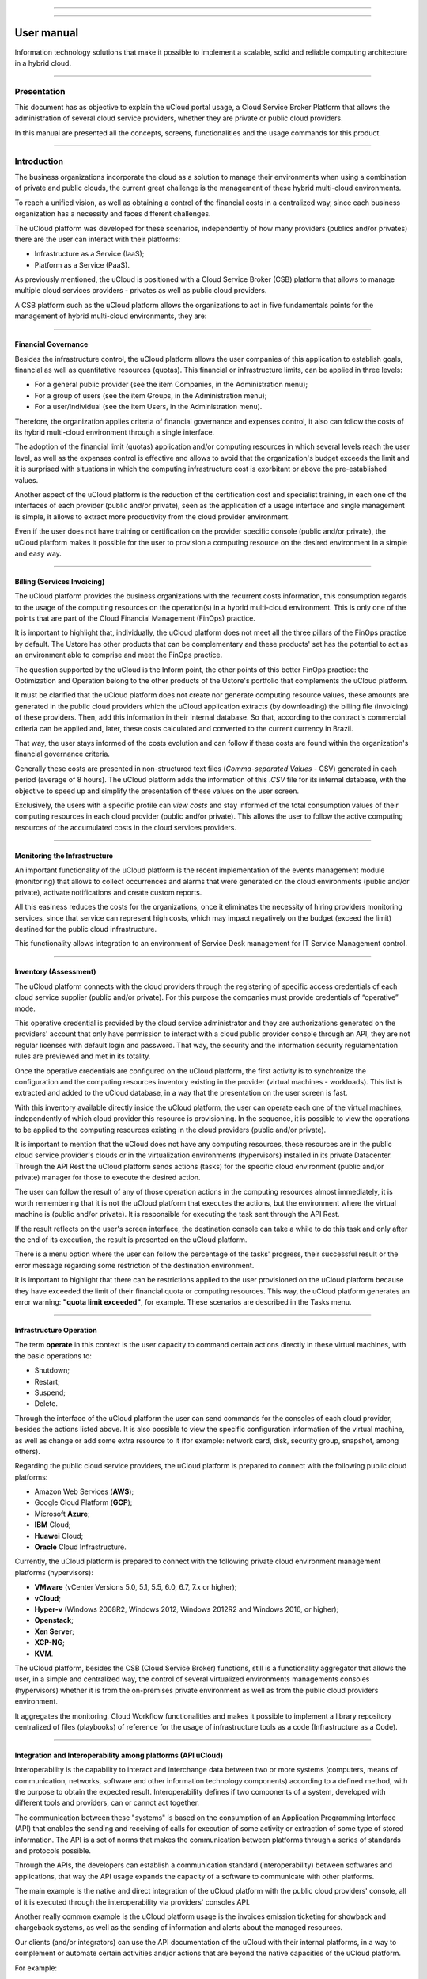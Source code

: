 

.. image:: /figuras/ucloud.png
   :alt: logo ucloud
   :align: center

----

.. centered:: Português_     -     Español_     -     English

.. _Português: https://ustore-software-e-servicos-ltda-manuais.readthedocs-hosted.com/pt/latest/Manuais/usr-manual.html

.. _Español: https://ustore-software-e-servicos-ltda-manuais.readthedocs-hosted.com/pt/latest/Manuales/ucloud-usuario.spa.html 

====

User manual
+++++++++++

Information technology solutions that make it possible to implement a scalable, solid and reliable computing architecture in a hybrid cloud.

====

Presentation
============

This document has as objective to explain the uCloud portal usage, a Cloud Service Broker Platform that allows the administration of several cloud service providers, whether they are private or public cloud providers.

In this manual are presented all the concepts, screens, functionalities and the usage commands for this product.


====


Introduction 
===========

The business organizations incorporate the cloud as a solution to manage their environments when using a combination of private and public clouds, the current great challenge is the management of these hybrid multi-cloud environments.

To reach a unified vision, as well as obtaining a control of the financial costs in a centralized way, since each business organization has a necessity and faces different challenges. 

The uCloud platform was developed for these scenarios, independently of how many providers (publics and/or privates) there are the user can interact with their platforms: 

* Infrastructure as a Service (IaaS);
* Platform as a Service (PaaS).


As previously mentioned, the uCloud is positioned with a Cloud Service Broker (CSB) platform that allows to manage multiple cloud services providers - privates as well as public cloud providers. 

A CSB platform such as the uCloud platform allows the organizations to act in five fundamentals points for the management of hybrid multi-cloud environments, they are:


====

Financial Governance
--------------------

Besides the infrastructure control, the uCloud platform allows the user companies of this application to establish goals, financial as well as quantitative resources (quotas). This financial or infrastructure limits, can be applied in three levels:


* For a general public provider (see the item Companies, in the Administration menu);

* For a group of users (see the item Groups, in the Administration menu);

* For a user/individual (see the item Users, in the Administration menu).


Therefore, the organization applies criteria of financial governance and expenses control, it also can follow the costs of its hybrid multi-cloud environment through a single interface.

The adoption of the financial limit (quotas) application and/or computing resources in which several levels reach the user level, as well as the expenses control is effective and allows to avoid that the organization's budget exceeds the limit and it is surprised with situations in which the computing infrastructure cost is exorbitant or above the pre-established values. 

Another aspect of the uCloud platform is the reduction of the certification cost and specialist training, in each one of the interfaces of each provider (public and/or private), seen as the application of a usage interface and single management is simple, it allows to extract more productivity from the cloud provider environment.

Even if the user does not have training or certification on the provider specific console (public and/or private), the uCloud platform makes it possible for the user to provision a computing resource on the desired environment in a simple and easy way.


====

Billing (Services Invoicing)
----------------------------


The uCloud platform provides the business organizations with the recurrent costs information, this consumption regards to the usage of the computing resources on the operation(s) in a hybrid multi-cloud environment. This is only one of the points that are part of the Cloud Financial Management (FinOps) practice.

It is important to highlight that, individually, the uCloud platform does not meet all the three pillars of the FinOps practice by default. The Ustore has other products that can be complementary and these products' set has the potential to act as an environment able to comprise and meet the FinOps practice.

The question supported by the uCloud is the Inform point, the other points of this better FinOps practice: the Optimization and Operation belong to the other products of the Ustore's portfolio that complements the uCloud platform.

It must be clarified that the uCloud platform does not create nor generate computing resource values, these amounts are generated in the public cloud providers which the uCloud application extracts (by downloading) the billing file (invoicing) of these providers. Then, add this information in their internal database. So that, according to the contract's commercial criteria can be applied and, later, these costs calculated and converted to the current currency in Brazil.

That way, the user stays informed of the costs evolution and can follow if these costs are found within the organization's financial governance criteria. 

Generally these costs are presented in non-structured text files (*Comma-separated Values* -  CSV) generated in each period (average of 8 hours). The uCloud platform adds the information of this *.CSV* file for its internal database, with the objective to speed up and simplify the presentation of these values on the user screen.

Exclusively, the users with a specific profile can *view costs* and stay informed of the total consumption values of their computing resources in each cloud provider (public and/or private). This allows the user to follow the active computing resources of the accumulated costs in the cloud services providers. 


====

Monitoring the Infrastructure
------------------------------

An important functionality of the uCloud platform is the recent implementation of the events management module (monitoring) that allows to collect occurrences and alarms that were generated on the cloud environments (public and/or private), activate notifications and create custom reports.

All this easiness reduces the costs for the organizations, once it eliminates the necessity of hiring providers monitoring services, since that service can represent high costs, which may impact negatively on the budget (exceed the limit) destined for the public cloud infrastructure.

This functionality allows integration to an environment of Service Desk management for IT Service Management control.


====

Inventory (Assessment)
----------------------

The uCloud platform connects with the cloud providers through the registering of specific access credentials of each cloud service supplier (public and/or private). For this purpose the companies must provide credentials of “operative” mode.

This operative credential is provided by the cloud service administrator and they are authorizations generated on the providers' account that only have permission to interact with a cloud public provider console through an API, they are not regular licenses with default login and password. That way, the security and the information security regulamentation rules are previewed and met in its totality.

Once the operative credentials are configured on the uCloud platform, the first activity is to synchronize the configuration and the computing resources inventory existing in the provider (virtual machines - workloads). This list is extracted and added to the uCloud database, in a way that the presentation on the user screen is fast.

With this inventory available directly inside the uCloud platform, the user can operate each one of the virtual machines, independently of which cloud provider this resource is provisioning. In the sequence, it is possible to view the operations to be applied to the computing resources existing in the cloud providers (public and/or private).

It is important to mention that the uCloud does not have any computing resources, these resources are in the public cloud service provider's clouds or in the virtualization environments (hypervisors) installed in its private Datacenter. Through the API Rest the uCloud platform sends actions (tasks) for the specific cloud environment (public and/or private) manager for those to execute the desired action.

The user can follow the result of any of those operation actions in the computing resources almost immediately, it is worth remembering that it is not the uCloud platform that executes the actions, but the environment where the virtual machine is (public and/or private). It is responsible for executing the task sent through the API Rest.

If the result reflects on the user's screen interface, the destination console can take a while to do this task and only after the end of its execution, the result is presented on the uCloud platform.

There is a menu option where the user can follow the percentage of the tasks' progress, their successful result or the error message regarding some restriction of the destination environment.

It is important to highlight that there can be restrictions applied to the user provisioned on the uCloud platform because they have exceeded the limit of their financial quota or computing resources. This way, the uCloud platform generates an error warning: **"quota limit exceeded"**, for example. These scenarios are described in the Tasks menu.


====

Infrastructure Operation
-------------------------

The term **operate** in this context is the user capacity to command certain actions directly in these virtual machines, with the basic operations to: 

* Shutdown;

* Restart;

* Suspend;

* Delete.


Through the interface of the uCloud platform the user can send commands for the consoles of each cloud provider, besides the actions listed above. It is also possible to view the specific configuration information of the virtual machine, as well as change or add some extra resource to it (for example: network card, disk, security group, snapshot, among others).

Regarding the public cloud service providers, the uCloud platform is prepared to connect with the following public cloud platforms:

* Amazon Web Services (**AWS**);

* Google Cloud Platform (**GCP**);

* Microsoft **Azure**;

* **IBM** Cloud;

* **Huawei** Cloud;

* **Oracle** Cloud Infrastructure.


Currently, the uCloud platform is prepared to connect with the following private cloud environment management platforms (hypervisors):

* **VMware** (vCenter Versions 5.0, 5.1, 5.5, 6.0, 6.7, 7.x or higher);

* **vCloud**;

* **Hyper-v** (Windows 2008R2, Windows 2012, Windows 2012R2 and Windows 2016, or higher);

* **Openstack**;

* **Xen Server**;

* **XCP-NG**;

* **KVM**.


The uCloud platform, besides the CSB (Cloud Service Broker) functions, still is a functionality aggregator that allows the user, in a simple and centralized way, the control of several virtualized environments managements consoles (hypervisors) whether it is from the on-premises private environment as well as from the public cloud providers environment.

It aggregates the monitoring, Cloud Workflow functionalities and makes it possible to implement a library repository centralized of files (playbooks) of reference for the usage of infrastructure tools as a code (Infrastructure as a Code).


====

Integration and Interoperability among platforms (API uCloud) 
---------------------------------------------------------------

Interoperability is the capability to interact and interchange data between two or more systems (computers, means of communication, networks, software and other information technology components) according to a defined method, with the purpose to obtain the expected result. Interoperability defines if two components of a system, developed with different tools and providers, can or cannot act together.

The communication between these "systems" is based on the consumption of an Application Programming Interface (API) that enables the sending and receiving of calls for execution of some activity or extraction of some type of stored information. The API is a set of norms that makes the communication between platforms through a series of standards and protocols possible.

Through the APIs, the developers can establish a communication standard (interoperability) between softwares and applications, that way the API usage expands the capacity of a software to communicate with other platforms.

The main example is the native and direct integration of the uCloud platform with the public cloud providers' console, all of it is executed through the interoperability via providers' consoles API.

Another really common example is the uCloud platform usage is the invoices emission ticketing for showback and chargeback systems, as well as the sending of information and alerts about the managed resources.

Our clients (and/or integrators) can use the API documentation of the uCloud with their internal platforms, in a way to complement or automate certain activities and/or actions that are beyond the native capacities of the uCloud platform.

For example: 

Consult and extract from the uCloud platform the values of the invoice costs of a public cloud provider through a financial/accounting application for the invoice emission.

The uCloud has its API documentation, the access to this complete documentation must be requested to your portal provider for it to be created and the access credential sent to the uCloud platform's documentation.

The Ustore team is ready to help, evaluate the demands of interoperability and integration between the uCloud platform, as well as the applications that have and allow the use of APIs for the interoperability.


====

uCloud Platform's Architecture
-------------------------------

In the sequence is presented a reference architecture for the uCloud platform with its components, providers and native integrations.


.. figure:: /figuras/ucloud_future_vision_small_2.png
   :alt: uCloud platform Reference Architecture
   :align: center

----


The uCloud platform communicates with the providers console through the API Rest, that way every action executed or configured on the uCloud screens sends actions (tasks) for the specific cloud (public and/or private) environment manager (console) for those to perform the desired action.

The Ustore is committed to maintain the constant development of its software platforms and apply the current IT market DevOps' best practices.

Our commitment regards the integration compatibility maintenance, so the most recent changes and implementations (new functionalities) result in the providers' console and of all the softwares which keep the interoperability. Therefore, the alteration must always be available through the uCloud platform interface.

*Ad hoc* a set of practices and projected tools are used to increase the capacity of an organization to provide applications and services more rapidly than the traditional processes of software development.


====

Access to the uCloud platform
=============================

----

Dashboard
===========

----

Section: Company billing quota
-------------------------------

----

Section: Shortcuts
------------------

----

**Virtual Machines**
~~~~~~~~~~~~~~~~~

----

**Virtual Datacenters**
~~~~~~~~~~~~~~~

----

**Billing**
~~~~~~~~

----

**Templates**
~~~~~~~~

----

Section: Recent tasks
-----------------------

----

Section: Quota information about services
------------------------------------------

----

CPU usage
~~~~~~~~~

----

Memory usage
~~~~~~~~~~~~

----

Disk usage
~~~~~~~~~~

----

Public IPs quota
~~~~~~~~~~~~~~~~~~~~

----

Virtual Machines quota
~~~~~~~~~~~~~~~~~~~~~~~~~~~

----

Administration Menu 
==================

----

Switch Roles
-------------

----

Switch Roles - Mock Scenario
~~~~~~~~~~~~~~~~~~~~~~~~~~~~~~

----

Mock Scenario (AWS):
~~~~~~~~~~~~~~~~~~~~~~

----

Mock Scenario (AZURE and AWS):
~~~~~~~~~~~~~~~~~~~~~~~~~~~~~~

----

Switch Roles - Using
~~~~~~~~~~~~~~~~~~~~~~~~~

----

*Account*
---------

With the addition of this functionality on the uCloud platform, the behavior on the Administration menu innovates by viewing the submenu allocated for Users, Groups, Companies and presents an Account functionality.

This new feature is located on the left side in the Administration menu, below Users, Group and Companies and will be described in detail throughout this document.

.. image:: /figuras/fig_adm_ing/001_ucloud_adm_submenu.png
  :alt: administration submenu
  :scale: 90%
  :align: center
-----

For the user to access this functionality it is just needed to click on the Administration menu > Account.

The home screen of this feature shows on the left side the uCloud platform functionalities, below the Administration menu Dashboard it is possible to create Users, Groups, Companies and Account, after creating it it is possible to edit, view, list, among other management activities.

In this example the image displays the Account feature, the user can view on the superior corner the three (3) symbols of: Company, Taks and the username that is logged in the portal. Then, it is possible to view the list of Accounts, the ``Refresh`` and ``+ Create Account`` buttons.

.. image:: /figuras/fig_adm_ing/002_ucloud_account.png
  :alt: administration submenu
  :scale: 90%
  :align: center
-----

Firstly, before starting the descriptive detail of the behavior and use of this functionality, the concept of Account  allocated in the Administration Menu listed after Users - Groups - Contracts will be characterized, the Account functionality can be viewed.

----

Introduction
~~~~~~~~~~~

The adoption of cloud as a solution to manage the environments of corporate organizations and the combination of private and public clouds is the great management challenge of these hybrid multi-cloud environments.

As previously mentioned in this document, the uCloud platform is developed for this scenario of hybrid environments, independently of how many providers (public and/or private) there are.  The user can interact with its Infrastructure as a Service (IaaS), Platform as a Service (PaaS).

In this context, the uCloud portal is positioned as a Cloud Service Broker - CSB platform that allows the management of multiple cloud service providers, as private as the public cloud providers. Consequently, the uCloud platform can be implanted in two different ways:

* Dedicated installation (on-premises)

For the dedicated installation scenario (on-premises) the **Account functionality** may not be applied, once the dedicated installation belongs to a single company, which does not share the uCloud platform between other organizations. Still in this scenario, it can be assumed that the uCloud platform installation will only be used in their own cloud(s), whether it is public or private.

* Installation shared as a service (SaaS - Software as a service)

The **Account** functionality was designed for the shared installation (SaaS) scenario, where the company (named *organization*) aims to provide the “Cloud Service Broker service” with the uCloud platform, among its various operations (regional or international) for their final-customers (multiples).

The scenario describe above about the uCloud platform SaaS is ideal to the connectivity/communication service provider (*organization*) which can share the uCloud platform among its regional operations and, also, between its final customers that wish the benefits of operation, financial governance and billing.

It makes it possible to organize and share the resources between the created "Accounts" besides applying service control policies to the **users, groups and companies**, optimizing the governance.

This new model inserts the layer "Account" in the **Administration** menu. It represents a new process to promote the alignment around this functionality and, therefore, to conduct the organizations to obtain a greater control of the hybrid environment, in a centralized manner, by its the business rule makes it possible to create the **Accounts**, and allocate the Companies, the Groups and their Users. Elements belonging to the Switch Roles universe. 

The **“Account”** functionality has as objective to deliver to the organization the viability of segmenting clients per size (virtual machine), per receipt volume (billing costs), assure the performance understanding per “Account” and filter its history by line of business.

To exemplify a way to charge for the *“service offering”* of Centralized Cloud Management by the uCloud platform, the example of “consumption levels” of computing infrastructure based on the number of Virtual Machines Managed by the uCloud platform, or by the monthly value to be invested, what happens first.

The Tiers represent the existing billing model in the **“Accounts”** functionality. The business rule created for this model establishes the accounting of the resources obtained and generated by a given account.

In the portal, the Tiers are categorized in levels from A to J (1 to 10) and calculated based on the rules established using two parameters: 

* Number of virtual machines **X** Determined monthly value
* Number of machines *versus* Cost/value

For example:

* In case of a created account, upon reaching one of the parameters, it immediately scales to the next level. The Tiers level description follows below: 

+-----------------------+--------+--------+--------+--------+--------+---------+---------+---------+---------+---------+
| **Tier**              |  **A** |  **B** |  **C** |  **D** | **E**  |  **F**  |  **G**  |  **H**  |  **I**  |  **J**  |
+=======================+========+========+========+========+========+=========+=========+=========+=========+=========+
|| **Quantity of**      ||       ||       ||       ||       ||       ||        ||        ||        ||        ||        |
|| **Virtual Machines** || ≤ 20  || ≤ 30  || ≤ 50  || ≤ 75  || ≤ 100 || ≤ 150  || ≤ 200  || ≤ 250  || ≤ 300  || ≤ 500  |
+-----------------------+--------+--------+--------+--------+--------+---------+---------+---------+---------+---------+
| **Monthly amount**    | $1.500 | $3.000 | $4.000 | $6.000 | $8.000 | $16.000 | $24.000 | $32.000 | $40.000 | $64.000 |
+-----------------------+--------+--------+--------+--------+--------+---------+---------+---------+---------+---------+

.. attention:: All quantities and values presented above are merely illustrative, serving only as examples.

----

**Example Use Cases:** 
"""""""""""""""""""""

* Galaxy Company Contract (qty. VMs 20):

   In the Galaxy company “Account” there are 20 virtual machines (active and managed by the uCloud platform), therefore it fits in the Tier level “A” - that represents the monthly amount up to 1,500. If it goes past it (and it can depending on the virtual machines and other resources consumptions), the account fits the next Tier.


.. note:: In case the account only uses 18 machines, it keeps classified in the “A” Tier charging model - that in the example represents the lowest number or equal to 20 virtual machines and the monthly amount up to 1.500.* (applied according to the company’s established country).

----

Account Types
~~~~~~~~~~~~

There are two classification of **“Accounts”**, the accounts in the **Integrator** type and the **Producer** type, detailed next:

* Integrator Account:

      This account is responsible for creating the profiles of  the integrator and producer accounts, when creating these profiles, it feeds the tiers and the packages, in addition to establishing, the producer account its usage rule. 

       It works as a kind of cluster, aggregating and categorizing other corporations.

      For example: 

    An **Integrator** account adds the created accounts., it can be considered an “Integrator Account” for the countries that comprise it: Mexico, Brazil, Chile and Colombia.

    The account is responsible for creating other accounts and escalating the other users`. Its has as particularity the list of all the Producer accounts, the companies are associated to the accounts and each one of them receives the same business rules (tiers and packages).

* Producer Account:

       This producer account belongs to the organization which consumes the resource, represents a minor clustering unit and can operate the entire portal.

      For example: 

    Resuming the example above, this multinational corporation creates the “producer accounts” for the organizations that belong to it within a certain country listed below.

    In the case of this Producer Account A Country in Brazil:, the organization broadens the Company of the “A1 Brazil” Client.

    In the example, the company uses the account provider/cloud provider AWS Brasil. 

    The account provider has two (2) VDCs - DevOps Company A1 and NewApps Company A1.

    The groups and users are contained in the company (see figure below).

The following illustration is a representation of the **Account** functionality concept implemented in the uCloud platform. To describe this figure, it is notable the Integrator Account Country Brazil at the top.

The integrator account is [Country Brasil] which englobes the three (3) **Producer** accounts that are the Brazil Producer accounts: A, B and C.

In these producer accounts, their clients’ companies are allocated. Each company of the client has its virtual datacenter, Groups and Users.

  .. figure:: /figuras/figuras-release-notes-ingles-espanhol/ucloud_arquitetura_conceitual003-us-en.png
   :align: center
   
----

.. attention:: All the terms, names, denomination shown in this image are exclusively illustrative, as example.

-----

The accounts of the **Producer** type can have one or more administrators (in this level the profile of this user is one of System Administrator). The companies stop being created when the corporate resource ends, the viewing and permission profiles obey the business rule applied by the **Integrator Account**. 

The strategy of using the **Accounts**  functionality provides a better perception of value at the level of hierarchy, according to what wants to organize the data, within the context, by facilitating its transit at the operational, managerial and executive levels.

With the creation of this functionality, the administrator can manage the viewing and the permission of each *user* in each *group*, contained in a given *company*. Therefore, the access is denied **by default**, being granted only when the permissions specify “allow”. 

.. important:: The activities listed below are restricted only to the users credentials with the permissions of “platform Administrator” ‘role’ function. In case your user does not have this level of permission, please get in touch with your portal provider. By contacting them the authorized team can execute the needed customizations for your environment.

-----

Additionally, the **Accounts** functionality makes it possible to use the control policies that establish the protection barrier of permission and visualization to the users, depending on the characteristics of the type of user, group and company to which it belongs. 

By establishing these default permissions, access and resources visualization, it organizes and qualifies the privilege each user will have within the environment it belongs, creating then permission groups, different and necessary to create thorough controls in each account.

----

How to Access
~~~~~~~~~~~

----

Integrator and Producer accounts 
~~~~~~~~~~~~~~~~~~~~~~~~~~~~

----

Account
----------

Main and Sub-Account
~~~~~~~~~~~~~~~~~

----

Creating Account 
~~~~~~~~~~~~~~~~~

----

Listing the Created Account
~~~~~~~~~~~~~~~~~~~~~~~~~~~~

----

Detailing the Account
~~~~~~~~~~~~~~~~~~~~~

----

Creating Sub-Account
~~~~~~~~~~~~~~~~~~~~~

----

How to view the Accounts List:
~~~~~~~~~~~~~~~~~~~~~~~~~~~~

----

Users
-------

----

Viewing a User
~~~~~~~~~~~~~~

----

Creating New User
~~~~~~~~~~~~~~~~~

----

Groups
~~~~~~~

----

Viewing Group
~~~~~~~~~~~~~~

----

Creating New Group
~~~~~~~~~~~~~~~~~~~~

----

Company
--------

----

Financial Governance via Company
~~~~~~~~~~~~~~~~~~~~~~~~~~~~~~~~

----

Computing Resources Financial Isolation
~~~~~~~~~~~~~~~~~~~~~~~~~~~~~~~~~~~~~~~

----

Computing Resources Logical Isolation
~~~~~~~~~~~~~~~~~~~~~~~~~~~~~~~~~~~~~~

----


Viewing Company
~~~~~~~~~~~~~~~

----

Section: General
""""""""""""""""

----

Section: Billing Rules
""""""""""""""""""""""

----

Section: Price Categories
""""""""""""""""""""""""""

----

Section: Alerts Policies
""""""""""""""""""""""""""

----

Section: Resources Price - Company
"""""""""""""""""""""""""""""""""""

----

Section: Company Quota
""""""""""""""""""""""""

----

Section: Primary Contact
""""""""""""""""""""""""""

----

Section: Administrators
""""""""""""""""""""""""""

----

Section: Business Data
""""""""""""""""""""""""""

----

Section: Conceded Virtual Datacenters
""""""""""""""""""""""""""""""""""""""""

----

Section: Users
"""""""""""""""

----

Section: Groups
""""""""""""""""

----

Section: Billing Data
"""""""""""""""""""""

----

Section: Permission Profiles
""""""""""""""""""""""""""""

----

Section: Products
"""""""""""""""""""

----

Section: Conceded Permissions
"""""""""""""""""""""""""""""""""

----

Section: Container Billing Profile
""""""""""""""""""""""""""""""""""

----

Provisioning Company
~~~~~~~~~~~~~~~~~~~~

----

Configuration Menu
===================

----

General
--------

----

Section: General
~~~~~~~~~~~~~~~~

----

Card: Synchronize Active Directory
~~~~~~~~~~~~~~~~~~~~~~~~~~~~~~~~~

----

Apply profiles
""""""""""""""

----

Section: Resources Price
~~~~~~~~~~~~~~~~~~~~~~~~

----

Create default system cost
""""""""""""""""""""""""""

----

Section: LDAP Server Users Configurations
~~~~~~~~~~~~~~~~~~~~~~~~~~~~~~~~~~~~~~~~~~~

----

Section: Agreement Term upload
~~~~~~~~~~~~~~~~~~~~~~~~~~~~~~~~

----

Console
--------

----

Card: Console controllers
~~~~~~~~~~~~~~~~~~~~~~~~~~

----

Create console controller
"""""""""""""""""""""""""

----

Network
---------

----

Section: Network Configurations
~~~~~~~~~~~~~~~~~~~~~~~~~~~~~~

----

Card: SDN Controllers
~~~~~~~~~~~~~~~~~~~~~~

----

Creating a SDN controller
"""""""""""""""""""""""""

----

Public Subnets
---------------

----

Card: Public subnets
~~~~~~~~~~~~~~~~~~~~

----

Update
"""""""

----

Add subnet
"""""""""""

----

Subscriptions
-------------

----

Card: Subscriptions
~~~~~~~~~~~~~~~~~~

----

Creating subscription
"""""""""""""""""""""""

----

Flavor Billing Profile
-----------------------

----

Creating Flavor Billing Profile
~~~~~~~~~~~~~~~~~~~~~~~~~~~~~~~~

----

Permission Profiles
--------------------

----

View and Edit Permission Profile
~~~~~~~~~~~~~~~~~~~~~~~~~~~~~~~~~~

----

Creating a Permission Profile
~~~~~~~~~~~~~~~~~~~~~~~~~~~~~~

----

Viewing Profiles
------------------

----

Creating Viewing Profile
~~~~~~~~~~~~~~~~~~~~~~~~

----

Editing Viewing Profile
~~~~~~~~~~~~~~~~~~~~~~~~

----

Billing Admin
--------------

----

Billing Administration
~~~~~~~~~~~~~~~~~~~~~~

----

Launch Accountant
""""""""""""""""""

----

Manage caches
""""""""""""""

----

Billing Admin LOG information
~~~~~~~~~~~~~~~~~~~~~~~~~~~~

----

Billing Admin LOG
~~~~~~~~~~~~~~~~~~

----

USN Tagging Resources
----------------------

----

Creation of a USN Tagging Resource
~~~~~~~~~~~~~~~~~~~~~~~~~~~~~~~~~~~

----

Accounts management (new)
---------------------------

----

Card: Tiers List
~~~~~~~~~~~~~~~

----

Create Tier
"""""""""""""""

----

Section: Bundle list
~~~~~~~~~~~~~~~~~~~~

----

Create Bundle
"""""""""""""""

----

Card: Accounts list
~~~~~~~~~~~~~~~~~~~~

----

Edit Bundle
"""""""""""

----

Add and remove Tiers
""""""""""""""""""""

----

Environment settings (new)
---------------------------

----

Card: Environment settings
~~~~~~~~~~~~~~~~~~~~~~~~~

----

Add setting
""""""""""""

----

Section: Hidden elements
~~~~~~~~~~~~~~~~~~~~~~~~

----

Add setting
""""""""""""

----

Card: Exhibition elements
~~~~~~~~~~~~~~~~~~~~~~~~~~

----

Add setting
"""""""""""""

----

Security Menu
==============

----

Tickets (new)
-------------

----

Processes tickets (new)
~~~~~~~~~~~~~~~~~~~

----

Button: Open ticket
"""""""""""""""""

----

Button: Calendar
""""""""""""""

----

Button: Search
"""""""""""""

----

Card: Opened tickets - urgent
"""""""""""""""""""""""""""

----

Card: Opened tickets
""""""""""""""""""""

----

Card: Closed tickets
"""""""""""""""""""""

----

Tickets report (new)
~~~~~~~~~~~~~~~~~

----

Support dashboard
"""""""""""""""""""""

----

Button: Calendar
""""""""""""""

----

Button: Search
""""""""""""""

----

Assessments (new)
------------------

----

Auto assessment (new)
~~~~~~~~~~~~~~~~~~~

----

Card: Templates
""""""""""""""

----

Auto assessment Templates
""""""""""""""""""""""""

----

Create new Template
""""""""""""""

----

Card: Clients
""""""""""""""

----

Create new Client
""""""""""""""

----

Listing Client
"""""""""""""

----

Associating Template to the Client
~~~~~~~~~~~~~~~~~~~~~~~~~~~~~~~

----

Auto assessment’s status forms
""""""""""""""""""""""""""""""""""

----

Generating graphs for viewing
""""""""""""""""""""""""""

----

.. CIS Control (new)
.. ~~~~~~~~~~~~~

.. Card: Assessment
.. """"""""""""""

.. New Assessment
.. """"""""""""""

Ethical Phishing
-----------------

----

User access: Admin Manager
~~~~~~~~~~~~~~~~~~~~~~~~~~~

----

**Admin Manager Dashboard**
""""""""""""""""""""""""""

----

**My dashboard** 
""""""""""""""""""""""""""

----
    
**Companies Global Dashboard** 
""""""""""""""""""""""""""

----

**Company Dashboard** 
""""""""""""""""""""""""""

----

**Companies**
""""""""""""""

----

**Users**
""""""""""

----

**Campaigns**
"""""""""""""

----

**Contacts**
""""""""""""""

----

**Templates**
""""""""""""""

----

**Sending Profiles** 
""""""""""""""""""""

----

**Landing Pages**
""""""""""""""""""

----

User access: User 
~~~~~~~~~~~~~~~~~~

----

**Accessing**
""""""""""""

----

**Dashboard for the User User**
"""""""""""""""""""""""""""""""

----

**My Dashboard**
""""""""""""""""

----

**Company’s Dashboard** 
""""""""""""""""""""""""

----

**Campaigns**
""""""""""""

----

**Contacts**
""""""""""""

----

**Templates**
""""""""""""

----

**Landing Pages**
"""""""""""""""""

----

Virtual Machines Menu 
======================

----

Introduction
------------

----

Accessing a Virtual Machine
-----------------------------

----

Managing a Virtual Machine
----------------------------

----

Section General: Virtual Machines
~~~~~~~~~~~~~~~~~~~~~~~~~~~~~~~~~~

----

Section: Instantaneous Performance
~~~~~~~~~~~~~~~~~~~~~~~~~~~~~~~~~~

----

Section: Metrics (**AWS** exclusive)
~~~~~~~~~~~~~~~~~~~~~~~~~~~~~~~~~

----

Section: Network Interfaces
~~~~~~~~~~~~~~~~~~~~~~~~~

----

Section: Disk
~~~~~~~~~~~~~

----

Section: Snapshots
~~~~~~~~~~~~~~~~

----

Section: Subscriptions (**Exclusive Azure and Google Cloud Platform**)
~~~~~~~~~~~~~~~~~~~~~~~~~~~~~~~~~~~~~~~~~~~~~~~~~~~~~~~~~~~~~~~~~~~

----

Section: Performance History (**Exclusive Azure and GCP**)
~~~~~~~~~~~~~~~~~~~~~~~~~~~~~~~~~~~~~~~~~~~~~~~~~~~~~~~~~

----

Creating a Virtual Machine
---------------------------

----

Wizard Step 1 (Cloud Selection)
~~~~~~~~~~~~~~~~~~~~~~~~~~~~~~~~

----

Wizard Step 2 (Virtual Machine basics information)
~~~~~~~~~~~~~~~~~~~~~~~~~~~~~~~~~~~~~~~~~~~~~~~~

----

Wizard Step 3 (Virtual Machine basics information – cont.)
~~~~~~~~~~~~~~~~~~~~~~~~~~~~~~~~~~~~~~~~~~~~~~~~~~~~~~~~~

----

Wizard Step 4a (Virtual Machine security information)
~~~~~~~~~~~~~~~~~~~~~~~~~~~~~~~~~~~~~~~~~~~~~~~~~

----

Wizard Step 4b (Security Information – Exclusive Azure)
~~~~~~~~~~~~~~~~~~~~~~~~~~~~~~~~~~~~~~~~~~~~~~~~~

----

Wizard Step 5a (User data)
~~~~~~~~~~~~~~~~~~~~~~~~~~

----

Wizard Step 5b (**User data VMware**)
~~~~~~~~~~~~~~~~~~~~~~~~~~~~~~~~~~~~~

----

Wizard Step 6 (View the virtual machine configurations)
~~~~~~~~~~~~~~~~~~~~~~~~~~~~~~~~~~~~~~~~~~~~~~~~~~~~~~

----

Orchestrator Menu
=====================

----

Cluster
--------

----

Cluster Service
~~~~~~~~~~~~~~

----

Scaling Groups Menu
===================

----

Creating an AWS Scaling Group
------------------------------

----

Problems known with AWS Scaling Group
~~~~~~~~~~~~~~~~~~~~~~~~~~~~~~~~~~~~~~

----

Creating an Azure Scaling Group
--------------------------------

----

Creating an Openstack Scaling 
------------------------------

----

Creating an vCloud Scaling 
---------------------------

----

Databases Menu
===================

----

Managing a Database
---------------------

----

Section General: Security Group 
~~~~~~~~~~~~~~~~~~~~~~~~~~~~

----

Section: Security Groups
~~~~~~~~~~~~~~~~~~~~~~~~~

----

Provisioning a Database 
~~~~~~~~~~~~~~~~~~~~~~~~~

----

Database creation (MySQL & AWS)
---------------------------------

----

Step 1 - Cloud Service Provider Selection (AWS) [level 4]
~~~~~~~~~~~~~~~~~~~~~~~~~~~~~~~~~~~~~~~~~~~~~~~~~~~

----

Step 2 - Database Selection (MySQL & AWS)
~~~~~~~~~~~~~~~~~~~~~~~~~~~~~~~~~~~~~~~~~~~~

----

Step 3 - Database Specification (MySQL & AWS)
~~~~~~~~~~~~~~~~~~~~~~~~~~~~~~~~~~~~~~~~~~~~~~~~

----

Step 4 - Database configurations access (MySQL & AWS)
~~~~~~~~~~~~~~~~~~~~~~~~~~~~~~~~~~~~~~~~~~~~~~~~~~~~~~~~

----

Step 5 - Network and Security Specifications (MySQL & AWS)
~~~~~~~~~~~~~~~~~~~~~~~~~~~~~~~~~~~~~~~~~~~~~~~~~~~~~

----

Step 6 - Security Copy Parameter (MySQL & AWS)
~~~~~~~~~~~~~~~~~~~~~~~~~~~~~~~~~~~~~~~~~~~~~~~

----

Database creation (MySQL & Azure)
----------------------------------

----

Step 1 - Cloud Service Provider Selection (Azure)
~~~~~~~~~~~~~~~~~~~~~~~~~~~~~~~~~~~~~~~~~~~~~~~~~

----

Step 2 - Database Selection (MySQL & Azure)
~~~~~~~~~~~~~~~~~~~~~~~~~~~~~~~~~~~~~~~~~~~~

----

Step 3 - Database Specifications (MySQL & Azure)
~~~~~~~~~~~~~~~~~~~~~~~~~~~~~~~~~~~~~~~~~~~~~~~~~~

----

Step 4 - Database access configurations (MySQL & Azure)
~~~~~~~~~~~~~~~~~~~~~~~~~~~~~~~~~~~~~~~~~~~~~~~~~~~~~~~~

----

Step 5 - Network and Security Specifications (MySQL & Azure)
~~~~~~~~~~~~~~~~~~~~~~~~~~~~~~~~~~~~~~~~~~~~~~~~~~~~~~~~~~~

----

Step 6 - Security Copy Parameter (MySQL & Azure)
~~~~~~~~~~~~~~~~~~~~~~~~~~~~~~~~~~~~~~~~~~~~~~~~~

----

Database creation (MySQL & GCP)
--------------------------------

----

Step 1 - Cloud Service Provider Selection (GCP)
~~~~~~~~~~~~~~~~~~~~~~~~~~~~~~~~~~~~~~~~~~~~~~

----

Step 2 - Database Selection (MySQL & GCP)
~~~~~~~~~~~~~~~~~~~~~~~~~~~~~~~~~~~~~~~~~~

----

Step 3 - Database Specifications (MySQL & GCP)
~~~~~~~~~~~~~~~~~~~~~~~~~~~~~~~~~~~~~~~~~~~~~~~

----

Step 4 - Database access configurations (MySQL & GCP)
~~~~~~~~~~~~~~~~~~~~~~~~~~~~~~~~~~~~~~~~~~~~~~~~~~~~~~~~

----

Step 5 - Network and Security Specifications (MySQL & GCP)
~~~~~~~~~~~~~~~~~~~~~~~~~~~~~~~~~~~~~~~~~~~~~~~~~~~

----

Step 6 - Security Copy Parameter (MySQL & GCP)
~~~~~~~~~~~~~~~~~~~~~~~~~~~~~~~~~~~~~~~~~~~~~~~~

----

Virtual Datacenters Menu 
=====================

----

Managing Virtual Datacenters
------------------------------

----

Section: General (new)
~~~~~~~~~~~~~~~~~~~~~~~

----

Section: Hosts (new)
~~~~~~~~~~~~~~~~~~~~~

----

Section: Networks (new)
~~~~~~~~~~~~~~~~~~~~~~~~

----

Section: Key Pair (new)
~~~~~~~~~~~~~~~~~~~~~~~~

----

Section: Security Group (new)
~~~~~~~~~~~~~~~~~~~~~~~~~~~~~~

----

Section: Templates (new)
~~~~~~~~~~~~~~~~~~~~~~~~~

----

Section: Flavors (new)
~~~~~~~~~~~~~~~~~~~~~~~

----

Section: Storages (new)
~~~~~~~~~~~~~~~~~~~~~~~~

----

Section: Catalog (new)
~~~~~~~~~~~~~~~~~~~~~~~

----

Section: Load balancers (new)
~~~~~~~~~~~~~~~~~~~~~~~~~~~~~

----

Section: Database (new)
~~~~~~~~~~~~~~~~~~~~~~~~

----

Section: Virtual machines (new)
~~~~~~~~~~~~~~~~~~~~~~~~~~~~~~~~

----

Editing a Virtual Datacenter
------------------------------

----

Creating a Virtual Datacenter
-----------------------------

----

Billing Menu 
==============

In the beginning of this manual five acting points of the uCloud platform are described, the reader can consult on introduction_, the financial governance detailing, services invoicing, infrastructure monitoring, inventory, infrastructure operation.

.. _introduction: https://ustore-software-e-servicos-ltda-manuais.readthedocs-hosted.com/pt/latest/MEnglish/ucloud-user.eng.html#introduction

This section is dedicated to the "Billing" theme, therefore, it is necessary to highlight that this platform does not create or generate computing resources values, these values are generated on the public cloud providers.

The uCloud platform extracts from the billing file the invoicing of these public cloud providers, when downloading the values generated by the usage of the computing resources. Next, adds this information in their internal databases and, after, according to the contract commercial criteria, it can apply these costs calculated and converted for the current Brazil currency.

That way, the user keeps informed about the costs evolution and can follow if these costs are found in the organization's financial governance criteria. Normally, these costs are presented in CSV (Comma-Separated Values) files generated in each period (average of 8 hours). The uCloud platform adds the information from this file in .csv format in its internal databases, with the objective to speed up and simplify the presentation of these values to the user.

Through the Billing menu, the user can have access to the several viewing forms regarding the costs evolution referring to the computing resources consumption of public network services.

The uCloud platform has an interface for viewing these costs in a ready and finalized manner. It is unnecessary for the user to create or custom whichever of the existing views in the uCloud platform, saved from some exceptions that the report allows to custom the period and some detailed information about the tagged resources. The concept of a report that needs to be sent for paper printing is inexistent. All the visualizations are presented dynamically on the uCloud platform’s screen.

Some information presents on the reports screen, it can be exported for a .csv file and it can be used as base of information for any calculation spreadsheet software (Excel, Google Sheet, among others).

The Billing menu is viewed by any user profile, the environment allows that user to verify and check the monetary values regarding its consumption and public cloud computing resources usage. Next are presented the different types of the user profiles:

* **Normal Profile User**: this user profile views the consumption, its own and its company.
* **Company Administrator Profile User**: this user profile views the information of all groups linked to the company and all users linked to the company.
* **Group Administrator Profile User**: this user profile views the information of the group(s) to which it is linked to and all the users linked to the group.

Other information about the users profile, see in the item Users, in the Administration Menu. 

The uCloud platform is developed to attend to a corporate environment as well as a Federal, Estate or City Government environment from Brazil, an environment that has its own characteristics of currency and taxation. 

----

Private Businesses
-------------------

For the environment cooperative, the uCloud platform downloads the rows from the billing files (also known as bucket) from the cloud service provider. This file is a ASCII text file with data separated by comma (file in .csv format).

The uCloud platform makes the synchronization of this file in its internal databases and calculates the conversion of values regarding the period, using them according to the following fields informed in the Company:

* Billing rate;
* Currency;
* **Type of quotation**:

	* (fixed/variable);

* **Day of the currency quotation**:

	* (valid only for variable quotation);
	
	* (the uCloud platform obtains the PTAX value from the Banco Central do Brasil [Brazil Central Bank])

Basically, almost every public cloud service provider stores their value referring to the consumption of computing resources in american dollars (US$).

In the following sequence is shown the way how the uCloud platform must make the conversion for Brazilian Real:

+----------------+------------------------------+---+-----------------------+---+----------------+
|Real Value (R$) | Value US$ Consumption Total  | x | Value [Fixed] Dollar  | x |  Billing rate  |
+----------------+------------------------------+---+-----------------------+---+----------------+
|Real Value (R$) | Value US$ Consumption Total  | x | Value [Day] PTAX      | x |  Billing rate  |
+----------------+------------------------------+---+-----------------------+---+----------------+

Recently, some Brazilian operations of cloud service providers are presenting the values of computing resources consumption already converted for the Real currency, the conversation uses the value of 1 (one) for the conversion tax of Dollar < > Real stipulated by the cloud service provider. That way, the formulas behave themselves as followed below:

+-----------------+------------------------------+---+--------------------+---+---------------+
|Real Value (R$)  | Value US$ Consumption Total  | x | Value [Fixed] 1,00 | x |  Billing rate |
+-----------------+------------------------------+---+--------------------+---+---------------+

It is important to highlight that for the scenario of providers that store tier values in Reais, the Company Administrator must change the blank value of the **Currency** for 1,00 and **Type of Quotation** FIXED.

-----

When the user has the uCloud platform connected to a Private Datacenter environment (on-premises), the value by hour of every type of computing resource (CPU, Memory, disk, among others) must be informed individually in the section Resources Price in the contract. The very own company must calculate these values and inform them in the uCloud platform, which calculates the monthly consumption only of the computing resources that have its value informed.

+----------------+------------------------------+---+--------------------+---+--------------+
|Real Value (R$) | Value US$ Consumption Total  | x | Value [Fixed] 1,00 | x | Billing rate |
+----------------+------------------------------+---+--------------------+---+--------------+


.. attention:: |atencao| The value refers to the tax rates for the emission of the invoice in Brazilian territory that is not presented by any provider and, also, is not calculated by the uCloud platform. The values of the fees and taxes are calculated by the sender of the final invoice document, the uCloud platform is not an application of fiscal documents emission. 

----

Public Businesses (USN)
-----------------------

Due to the constant variation of the exchange rate value (Dollar < > Real), the Brazilian Federal Government created a smart and facilitated formatation to control their budget limits for computing in public cloud, in a way to never fail to comply the limits of Budget Guidelines Law Bill (PLDO), with the objective to meet in its totality the Law nr. 8.666/93, of 21 June of 1993. For the hired service that institutes the auction - which is a applicable bidding modality to the acquisition of goods and common services - the legal base applied for the hiring of the Federal Public Administration, which must be followed strictly.

It is important to highlight that, in these laws are established the classification criteria of the propositions for the determination of the bidding process winner and of each cloud service provider offers distinct services and commercialization, which makes that a challenge to be discussed; in the definition of the model, the criteria to be used to determine the most vantage proposal for the Federal Public Administration [1]_.

This approach is unique and special, it allows any Brazilian Government agency (Federal, State or City) to consume computing resources in public cloud allowing that the value of the services in Cloud Service Unit (Unidade de Serviço em Nuvem - USN, in Portuguese) whether calculated using the price in commercial dollar on the auction day, fixed throughout the contract, added to the percentages of taxes, contributions, profit and costs of company divided by the USN value quoted in the auction.

The definition of cloud computing resources values can be individualized and have in the body of each notice (of each public agency interested in the hiring of cloud processing services), this document related to the notice must be followed by an appendix, in which the public agency defines the specific values.

The prices of resources in USN are defined through tags on the Resources Price section in the Company on the uCloud platform, this application makes it possible to add/configure tags that identify every resource listed in the appendix, with the respective value in USN.

* **Calculation of the resources cost in Cloud Service Unit (USN):**

	* The sum of the quantity used from the resource by the defined price is applied;
	
   * In the case of virtual machines, the price is multiplied by the quantity of CPU or by the quantity of memory in GB;

   * What defines if this calculation will be by CPU or by memory is the tag applied to the resources;

   * In the case of the inexistence of the USN type tag in the resource, the calculation is not done.


 In specific cases of resources with no tags, it takes on the value which comes informed int the Billing file (CSV) of the public cloud service provider.

On this environment, the uCloud platform after downloading the billing file (CSV file) from the cloud service provider makes the conversion of the values regarding to the period, using the values informed in the following fields of the Company:

* Billing rate;
* Currency;
* **Type of quotation**:

	* (fixed/variable);

* **Day of the currency quotation**:

	* (valid only for variable quotation);
	
	* (the uCloud platform obtains the PTAX value from the Banco Central do Brasil [Brazil Central Bank])

Therefore, the formula to present the values of the computing resources in public cloud expressed in USN is quite different:

+-----------------------------+--------------------+---+--------------------------------+---+----------------------+---+--------------+
|Real Value (R$) Monthly Total| Resource in USN/h  | x | Monthly Sum to USN Consumption | x | Value US$ [Day] PTAX | x |  Billing rate|
+-----------------------------+--------------------+---+--------------------------------+---+----------------------+---+--------------+
|Real Value (R$) Monthly Total| Resource in USN/h  | x | Monthly Sum to USN Consumption | x | Value US$ [Day] PTAX | x |  Billing rate|
+-----------------------------+--------------------+---+--------------------------------+---+----------------------+---+--------------+

.. [1] General information obtained from the thesis: Challenges of the cloud services hiring in the public sector: criteria for the hiring on the Federal Senate (Rubens Vasconcellos Terra Neto - 2019) - Brazilian Legislative Institute (Instituto Legislativo Brasileiro, ILB - in Portuguese) - Brazilian Federal Senate. https://www2.senado.leg.br/bdsf/handle/id/569196

----

Corporate Environment
----------------------

Before starting the presentation of the reports it is important to clear the concept of Company and its benefits for the businesses, by adopting the uCloud platform as improvement of control and monitoring of the Costs Governance and Computing Resources.

The Company is the main point where the organization user of the uCloud platform establishes the way how to manage the commercial aspects, the financial limits (or the computing resources), it defines the values for computing resources individualized (this is valid only for a private cloud), links groups and the users.

On the contract it is established the way the foreign currency conversion for the local currency (and the value of conversion is fixed or variable) and the tax fees applied to the contract’s costs.

Among multiple aspects of the Company, in the Billing Rules section the administrator of the company can customize the rules of how the company’s cost values can be converted for the local currency. It is possible to custom, if the currency conversion calculation applies the conversion factor: a fixed value or a variable one. For the variable value, the uCloud platform is configured to obtain the conversion value tax directly from the Brazilian Central Bank, where it is possible to extract the value from the PTAX tax regarding the day that is informed on the Company.

On the Company the user selects and defines in which currency the values of all the Billing Reports are presented.

.. note:: |dica| It is important to mention that in all the reports screen presented on this document, the values are being converted to Real (BRL).

When the user accesses the Billing menu, the uCloud platform displays the screen below:

.. image:: /figuras/fig_rcf_eng/001_billing_menu.png
   :alt: Billing screen
   :align: center
----

The uCloud platform presents reports based in two different financial concepts:

* **Consumption-based panels**: This set of reports on the dashboard screen refers to the accumulated values of the consumed/used computing resources in the current month until the current day or until the last period (or window) of values processed by the provider.

The term *window* refers to the period in which the provider makes the recording of the computing resources values on the Bucket file. The average time of this time window is about twelve (12) hours.

That means that it can have discrepancies of values presented, in case the reports were to be consulted, before or after, of this processing window.

.. note:: |dica| It is important to highlight that the provider does not inform (or makes public) of anyway, the start and end time of its values processing *window*, therefore the uCloud platform cannot be responsibilized, in case of viewing values that can present differences, even if consulted on the same day.

* **Invoice-based panels**: This set of reports on the dashboard screen presents the total value of cloud service provider (public and/or private) computing resource consumption only from the period of the previous month to the current month. All the consumption values of cloud computing resources (from the previous month) will be accounted for and presented on these reports.

This cost refers only to the accumulated value of the computing resources consumed in the month previous to the invoicing, whose respective billing date is the initial day of the month subsequent to the consumption.

**For example:**

	* A contract with the billing and expiration date on the day 8:
		
		* Billing from the month of August is on the day 08 and refers to the consumption/used values during all the previous month up to this date. 

		* In the example above, the period: July 8th to August 7th.

This concept is the same applied to the values of the service accounts of services concessionaires, which charges the values of provided services on the previous month.

To illustrate a scenario, in case the field ``Billing Day`` whether it is filled with the first day of the month (1), the billing period starts at 0 hours, 0 minutes and 0 seconds of the first day of the month and closes at 23 hours, 59 minutes and 59 seconds on the 30/31st day of the previous month.

.. note:: |dica| It is important to highlight that the uCloud platform establishes the **billing month** period with the information of the “Billing Day” field on the *Company Billing Rules* section.

----

**Billing Rules** 
-------------------

----

Invoice Rules
~~~~~~~~~~~~~~

This new feature is related to the information present on the Billing reports, highlighting that the usage value generated by the clouds and the invoice rule(s) created on the uCloud portal; it has the objective to register any type of alteration made by the user in the rules of the billing sector, besides highlighting the creation and validity date regarding the invoice rules.

Another purpose is to make the access to the registries and information regarding the history of modifications of the invoice rules data easier, which in practical terms makes the user consultation easier, printing efficiency and development to the process of creation, edition or deletion of the invoice rules.

.. attention:: |atencao| In this billing process, the platform has as reference base the value consumed by the user on the cloud and the defined invoice rule. There is no maximum limit for the quantity of invoice rules that can be created in a company.

The available operation for the user are the following:

* Add new Invoice rule(s);
* View settings and detailing of the invoice rule(s) already created;
* Delete the created Invoice rule(s);
* Update the listing of Invoice rules.

------

Accessing the Invoice Rule
"""""""""""""""""""""""""""

To access the Invoice Rule topic, the user must click on “Administration”, located on the functionalities menu on the left side of the screen, and right after click on “Companies”.

.. image:: /figuras/fig_regra_fatura_eng/001_adm_menu.png
   :alt: administration menu
   :align: center
----


When the user selects this option, the uCloud platform presents the following screen:

.. image:: /figuras/fig_regra_fatura_eng/002_company_list.png
   :alt: company list
   :align: center
----

The platform displays a list of all the companies linked to the user that is logged, on the listing there are information about companies names, the administrators, the national identifier numbers (SSN/EIN), the status of the company (active or inactive), and the actions column that makes possible to clone the information of the selected company, the buttons ``+ Create Company`` and ``Refresh`` are also shown on the screen.

To make the search for the user easier, this modal allows the search by the company name, the company can also be found by searching the administrators or the national identifier numbers, it is up to the user to type the information and wait a few seconds.

When finding the desired company, click on it for all the pertinent information to be displayed.

.. image:: /figuras/fig_regra_fatura_eng/003_company_details.png
   :alt: company details
   :align: center
----

Sliding the vertical bar to the right, the “Billing Rules” card is found, as shown on the image below:

.. image:: /figuras/fig_regra_fatura_eng/004_billing_rules_card.png
   :alt: billing rules card
   :align: center
----

On the card there are the following items:

* **Currency**: the user can select a default currency, the following options are available - BRL; USD; MXN; EUR; COP;
* **Date format**: the user can select the date format, the following options are available - (MM/DD/YYYY); (DD/MM/YYYY); (YYYY/MM/DD);
* **Number of decimal places**: the user can define the size of the decimal places that show in the values on the reports;
* **Billing day**: the user can determine the closing invoice day.

.. attention:: |atencao| For GOV and ETICE clients, besides the items described above, the platform also presents the item **Tagging Profile**. Exclusive for USN, this functionality allows the user to select a Tag Profile, as shown on the example below:

.. image:: /figuras/fig_regra_fatura_eng/005_billing_gov.png
   :alt: billing gov
   :align: center
----

.. attention:: |atencao| Cloud Service Unit (Unidade de Serviço de Nuvem - USN, in Portuguese) is a pricing template of the cloud services, designed to the entities and public agencies integrating the Brazilian governmental sphere. It aims to establish a predictable, linear and flexible method for obtaining a specific quantity charged for the cloud computing services.

.. note:: The USN metric consists of establishing a specific reference value for each type of cloud service, according to the individual metric associated with the resource consumption.

----

Creating the Invoice Rule
""""""""""""""""""""""""""

To register a new invoice rule, just click on the button ``+ Add`` and fill out the settings fields of the “Create invoice rule” modal.

.. image:: /figuras/fig_regra_fatura_eng/006_creation_modal.png
   :alt: creating modal
   :align: center
----

On the modal there are the following items:

* **1 - Select the start of the validity:** the user can define the date that the created rule starts to be valid; when clicking on the icon |icone-calendario| a calendar is displayed for the selection to be made;

* **2 - Rules configuration:** the user can configure the invoice rules from their necessities, they are divided into 04 types:
	
	* **General invoice rules:** refers to the values of the company that show on the Billing reports;

	* **Marketplace invoice rules:** refers to the rules applied to the marketplace;

	* **Support invoice rules:** refers to the rules associated to the support;

	* **Invoice rules by tag:** refers to the rules of values addition to the products that are on the respective Tags;

* ``Create`` **button:** it must be clicked to confirm the process creation of the invoice rule;
* ``Cancel`` **button:** it must be clicked in case the user gives up on the creation of the invoice rule.

.. attention:: |atencao| The logic for the billing of the general, marketplace and support invoice rules are the same. By default, all come filled out with the billing rate and dollar quotation fields with the number 1. In case the user wants to change this value, just fill out the field with the intended number.

.. image:: /figuras/fig_regra_fatura_eng/007_creation_marketplace.png
   :alt: creating marketplace rule
   :align: center
----

The final value that appears on the Billing reports is obtained through the costs consumed by the user in the used cloud, multiplied by the billing rate determined in the company.

Following the flow when selecting that the quotation is variable if it is necessary to define the day, when establishing that it is not variable the value must be defined.

On the “Invoice Rules” (General, Marketplace and Support), the dollar already comes enabled as fixed, in case the user wants to substitute it, they must click on the flag ``Variable dollar`` leaving it on the “ON” option (according to the image below), in this moment a new blank is shown and makes possible the filling with the intended date for the dollar quotation.

.. image:: /figuras/fig_regra_fatura_eng/008_creation_general.png
   :alt: creating general submodal
   :align: center
----

Invoice Rules by Tag
"""""""""""""""""""""

In the last blank named as “Invoice rules by tag” the platform shows a modal that makes it possible for the user to include Tags to the invoice rule(s) created, registering fixed billing rates by Tag (e.g.: Tag “A” with value X; Tag “B” with value Y).

.. note:: In case there are no Tag registered with a specific value, the platform uses the value from the regular billing history, tied to the company.

By selecting the ``Add new Tag`` button the fields shown are:

* **Name:** it must be filled with the Tag name;
* **Value:** it must be filled with the key/value of the Tag to be added;
* **Cost:** it must be filled with the cost to be inserted about the Tag that is being added. By default it presents the number “1,0”, in case the user wants to change the value, just type the desired number on the field, or use the auxiliary arrows to increase or decrease the number.

.. image:: /figuras/fig_regra_fatura_eng/009_add_tag_invoice.png
   :alt: add tag button
   :align: center
----

Once the respective fields are filled with all the necessary information, the ``Add`` button must be clicked for the platform to display the list of Tags associated to the invoice rule that is being created.

.. image:: /figuras/fig_regra_fatura_eng/010_add_button.png
   :alt: add button
   :align: center
----

Besides the information corresponding to the name, value and costs specified previously, a column of actions is shown, where the user can delete the Tags that are presented on the list, to do that just click on the deletion button |icone_Eliminar|:

.. image:: /figuras/fig_regra_fatura_eng/011_tags_details.png
   :alt: tags details
   :align: center
----

Concluding the filling of all the information, the ``Create`` button must be clicked (highlighted on the following picture):

.. image:: /figuras/fig_regra_fatura_eng/012_creation_button.png
   :alt: create button
   :align: center
----

Done with this action, an alert message is displayed by the platform, reminding the user that when creating a new invoice rule the fees registered are used to make the calculation of the registry from the validity date.

.. image:: /figuras/fig_regra_fatura_eng/013_create_message.png
   :alt: create message
   :align: center
----

By clicking on ``Yes, create``, a warning message is shown on the superior right part of the screen, on it there is the creation of the rule that is being processed.

.. image:: /figuras/fig_regra_fatura_eng/014_feedback_message.png
   :alt: feedback message
   :align: center
----

List of Invoice Rules update
"""""""""""""""""""""""""""""

Once the creation process is done, click on the ``Refresh`` button located on the “Billing rules” modal, this operation allows the renovation of the list of invoice rules created for the company. In the modal there are columns allusive to the username responsible for the invoice rule creation, the creation date, the start of the validity and an action column with two buttons.

.. image:: /figuras/fig_regra_fatura_eng/015_update_button.png
   :alt: refresh button
   :align: center
----

One of the action buttons that can operated is the details one, represented by the icon |icone-Detalhes|, and the exclusion one, represented by the icon |icone_Eliminar|. When clicking on the details option a card is presented and on it there is all the data and the values of the invoice rule selected (general, marketplace and support invoice).

.. image:: /figuras/fig_regra_fatura_eng/016_billing_rule_detail.png
   :alt: billing rules detail
   :align: center
----


In case the user wants to delete one of the invoice rules created, when clicking on the exclusion button an alert message is displayed:

.. image:: /figuras/fig_regra_fatura_eng/017_message_delete.png
   :alt: message delete
   :align: center
----

Finally, the listing of the invoice rules created can be customized and present the information retrieved in blocks of 10, 25, 50 or 100 lines, according to the needs of each user.

----

**Reports**
-------------

In this flow, the following image is presented to the user when the Reports submenu is accessed:

.. image:: /figuras/tendencia_faturamento_eng/001_ibp_reports_submenu.png
   :alt: Reports panels based in consumption and invoice 
   :align: center
----

Consumption-Based Panels
-------------------------

In this flow, the following image is presented to the user when the Reports submenu is accessed:

As mentioned, this cost regards to the computing resources consumption accumulated values in the current month up to the current day or up to the last 'window' of values processing through the provider. It is presented a set of reports:

* Service History
* Cadenced Billing
* Product Relational Cost
* Resource Viewing
* Budgets Costs
* Consumption Monitoring
* Cost-limit based

----

Service History Report
~~~~~~~~~~~~~~~~~~~~~~~

This report allows the costs administrator to follow the evolution (monthly, weekly or daily) of the costs of each ``Product Name`` registered on the public cloud service provider. These costs are separated into costs with and without tags.

The tag resource is the most usual and indicated way by the public cloud service provider so that the companies can apply some identification to their recurrent public cloud infrastructure costs. Each one of the providers have its specific characteristics of which services or products **are not amenable (it is not allowed)** to apply tags, in other words won’t be all their services and products that can get a tag.

The characteristic of *not allowing to link tags* in all their products can take the companies to a conceptual mistake for the application and distribution of costs by department, costs centers, projects or any other application for the tags.

Therefore, the uCloud platform presents, discriminates and segregates the sum of the values of each ``Product Name`` of the public cloud service providers, in a way that the businesses’ cost administrator can correctly identify the total with and without the tags.

On a FinOps work approach it all starts by identifying which are the resources with more consumption. In that case, the service history menu, the client can view the list of the resources that are consumed the most in their invoice. They are grouped by ``Product Name`` and by ``Product Family``.

When selecting the menu option SERVICE HISTORY it is requested to choose a Company, in the sequence of the type ``Frequency`` and ``Period``, through this report it is possible to analyze the costs in detail, as presented on the images below.

By selecting this report, the uCloud platform presents the screen below, where the user must inform or select a single company:

.. image:: /figuras/fig_historico_serviço_eng/001_service_history_company.png
  :alt: company list
  :align: center
----

* **Company**: The uCloud platform presents a list with only the companies which the user is linked to, they must inform or select only a single company per time. When selecting the desired company the uCloud platform presents the screen below:

.. image:: /figuras/fig_historico_serviço_eng/002_service_history_screen.png
  :alt: service history screen
  :align: center
----

Below follows the description of the fields for this report presentation:

* **Frequency**: This field is the dropdown type and the user can select the ideal period to evaluate the consumption data in their environment. When making a comparative monthly analysis the client can understand how their invoice evolves throughout the time, according to the provider’s invoicing. By clicking with the mouse cursor on ``Frequency`` the uCloud platform presents the options:
	* **Monthly**: Once selected the monthly analysis, the client can understand how their invoice evolves throughout the time, according to the provider’s invoicing.This view allows them to understand the consumption of the products according to the client’s invoice.

		In the example below, when selecting the ``Period`` blank and then ``Monthly``, that way, the calendar with the months becomes available for selection. It is possible to choose the minimum of 1 month and the maximum of all the months of the year. To exemplify, the last three months were selected according to the image below.

.. image:: /figuras/fig_historico_serviço_eng/003_calendar_months.png
  :alt: calendar months
  :align: center
----

	* **Weekly**: This filter allows one to have a more granular view of the consumption, making possible the understanding and identifying consumption peaks in weeks throughout the months. In that case, it can generate indicators of applications or behavior that generate consumption peaks in a certain week and, not in another.

		It is important to mention that in the present moment the uCloud platform works only with the concept of closed weeks of the month (Sunday to Saturday), these weeks are numbered sequentially from 1 to 52 and presented on the left side of the presented calendar. The blank ``Period`` shows the ``Weekly`` calendar. According to the image below:

.. image:: /figuras/fig_historico_serviço_eng/004_calendar_weeks.png
  :alt: calendar weeks
  :align: center
----

	* **Daily**: This filter allows a view in a less granular period possible. Thus, it is possible to understand and identify consumption peaks throughout the days. In that case, it can generate indicators of applications or behavior that show consumption peaks in a certain day and not in another. The ``Period`` blank shows the calendar ``Daily``. As shown in the image below:

.. image:: /figuras/fig_historico_serviço_eng/005_calendar_days.png
  :alt: calendar days
  :align: center
----

* **Period**: It is a mandatory field, the uCloud platform changes this blank, after the user selects the period on the previous space.

* **Account provider**: This field is mandatory and dropdown type, when the user clicks with the mouse cursor the uCloud platform presents the list of all the provisioned containers, which the user is linked to use.

* **Linked Account**: The term “Account provider” on the uCloud platform is used to represent a cloud environment, whether it is public and/or private. An account provider is a logical abstraction to group all the resources (virtual machine, servers, disks, storages) of a certain type of hypervisor. All the providers adopt a logical organizational structure to create their totalization costs environment.

	For the uCloud platform, an **Account provider** is provisioned that can be the “**root**” of the business. The uCloud platform denominates a “**Sub Account**” the subdivisions of this main account (Organizational Units or Member Accounts, among others), allows the businesses to allocate cloud computing costs for different units or cost centers. This is a dropdown type of field and lists all the Sub Accounts that were provisioned for the root account, according to the following example, on the image below:

.. image:: /figuras/fig_historico_serviço_eng/006_linked_accounts.png
  :alt: linked accounts
  :align: center
----

* ``Filter`` **button**: The user must click with the mouse cursor over this ``Filter`` button after the complete filling of all the desired filters, at this moment the uCloud platform processes the information stored in its databases and presents the reports on screen. Below is presented a screen to illustrate **as a simple example** the result after the processing to display the report:

.. image:: /figuras/fig_historico_serviço_eng/007_history_report.png
  :alt: history report
  :align: center
----

In the Service History there is the quadrant “Total Value” that presents the cloud consumption on the month selected on the filters fields.

With that information it is possible to have a visibility of how the environment is behaving, therefore, the user can start to put together a strategy to discover forms of optimization.

In the sequence, a deep view of how these expenses are distributed among the cloud products.

* **Section Charts Cost History by Category**:

In the quadrant “Cost History by category” the panel displays a chart for every month selected and the list of all the cloud services, referring also as ``Product Name`` respective of each public cloud service provider.

Following the pattern of nomenclature of each one of the clouds, the bars show how much was spent and how much the service represents the total consumption of the invoice. By passing the mouse over the bars the panel presents the name of the product and its respective expenses, as shown on the image below:

.. image:: /figuras/fig_historico_serviço_eng/008_graph_info.png
  :alt: graph info
  :align: center
----

The default presentation of these graphs by the uCloud platform is the stacked columns chart, with the value separated for each ``Product Name`` of the public cloud service provider. 

* **Graphs Settings**: it is an existing tab on the inferior part of the screen which the user can customize the way of presenting these graphs. The user just needs to click with the mouse cursor over the *tab* that the uCloud platform presents the settings options:

.. image:: /figuras/fig_historico_serviço_eng/009_graph_settings.png
  :alt: graph settings
  :align: center
----

On this tab the user can select if they desire to present or remove from the graphs any ``Product Name`` of the public cloud service provider.

* **Section Viewing Data by Cost**:

In the quadrant viewing data by cost, the panel presents the service items (PRODUCT NAME) and net to it the months chosen with their respective total expenses separated into two categories, DIRECT CHARGES and INDIRECT CHARGES, according to the illustrative example on the screen below:

.. image:: /figuras/fig_historico_serviço_eng/010_types_charges.png
  :alt: types of charges
  :align: center
----

	* **Direct Charges**: The ``Direct`` category is the sum of the values of all the products and/or services which the public service provider **does allow to link** some form of identification, or tag, that when linked to the computing resources by the owner of the resource(s) it is the most usual way for identifying and allocating the recurrent values between departments, cost centers, projects, initiatives.

	* **Indirect Charges**: The ``Indirect`` category is the sum of the values of all the products and services that the public cloud service providers **does not allow** that any type of tag to be used to link to the computing resources by the owner of the resource(s). Each public cloud service provider has its specificity in which products and services the tags are not amendable of being linked.

The explicitly segmented and presented information on the form of this report can support the decision making (insights) to align the distribution of the costs internally on the company (chargeback). This presentation is supported on the best FinOps practices for the correct identification of the recurrent costs of computing resources in the public cloud.

.. note:: |dica| It is not the objective of this report to present the respective tags in the body of the report, but to present to the costs administrator the total of the values which will be possible to identify the department, costs center, project that are attributed through tags. The uCloud platform allows the cost administrator to consult the values by tag in several other billing reports.


----

Cadenced Billing Report
~~~~~~~~~~~~~~~~~~~~~~

----

Product Relational Cost Report - *PRC*
~~~~~~~~~~~~~~~~~~~~~~~~~~~~~~~~~~~~~

This report allows to view the cost of each service separately within a selected company, in it it is possible to follow the evolution (daily, weekly or monthly) of the consumption detailed costs of every Product Name and its respective Family Name (subresources). The great benefit of this report is to analyze the real cost composition of a certain resource, presenting with details the values of its subresources distributed in the selected period.

.. attention:: |atencao| The uCloud platform **synchronizes and unifies** the data original source from the cloud provider service in its base - the billing file from the provider, then this report enables the same view, independently of how each public service provider identifies (names) their products and sub-products.

.. note:: |nota| This report allows the user to analyze the individual cost of each Family Name of only a Product Name per time.

This document, aiming for the best experience of the reader user, the Product Relational Cost Report is mentioned from here on now as “PRC”.

----

Accessing PRC Report
""""""""""""""""""""""""""""

To access the PRC, the user must select the Billing menu located on the left side of the platform, and then click on “Reports” or “Reports New”.


.. image:: /figuras/fig_crp_eng/001_crp_billing_menu.png
  :alt: billing menu
  :align: center
----


When the user selects this option, the uCloud platform presents a screen divided into two groups, “Consumption-based Panel” and “Invoice-based Panel”, the PRC report is found in the first group, to access it it is necessary to click on the **Product Relational Cost** option (highlighted in the following image).



.. image:: /figuras/fig_crp_eng/002_crp_consumption_panel.png
  :alt: reports home screen
  :align: center
----


After this option is selected, the initial screen of the PRC report is displayed, allowing the user to deepen their analysis in the detailed data generation of the expenses of resources and subresources.



.. image:: /figuras/fig_crp_eng/003_crp_screen.png
  :alt: relational cost products
  :align: center
----

In the image above it is possible to observe the following action fields:

* ``Back`` **button**: The user can return to the previous screen (Reports from billing menu) at any time;
* **Frequency**: This is a drop-down field type and the user can select the ideal period to evaluate the consumption data. By clicking on this option the uCloud platform presents the following periods:

	* **Monthly**: The client can understand as their consumption evolves throughout the time in a broad way. It is possible to choose from one to all of the months of the year. To exemplify, 3 months are selected, as shown below:


.. image:: /figuras/fig_crp_eng/004_crp_month.png
  :alt: month
  :align: center
----

	* **Weekly**: This filter allows a granular view of the consumption, in which the user is capable of understanding and identifying behaviors that generate consumption peaks in certain weeks throughout the months. It is important to highlight that in the present moment the uCloud platform works only with the concept of month’s closed weeks, and these are numbered sequentially from 1 to 52, presented on the left side of the calendar. According o the figure below:


.. image:: /figuras/fig_crp_eng/005_crp_weeks.png
  :alt: weeks
  :align: center
----

	* **Daily**: Allows the user to view the consumption in the lowest granularity of period possible, helping to understand and identify the behavior that generated consumption peaks throughout the days. The platform presents a circle to set as the current date (on the example below 02/22/2024).


.. image:: /figuras/fig_crp_eng/006_crp_date.png
  :alt: date
  :align: center
----

* **Period**: After selecting the frequency and choosing the dates to be filtered, the platform displays the period indicated by the user for the production of the report at hand. In the example below, for a monthly frequency, the months selected are October and November.


.. image:: /figuras/fig_crp_eng/007_crp_frequency_period.png
  :alt: frequency and period
  :align: center
----

* **Companies**: By clicking on this field, the platform shows a modal with the list of companies associated with the credential logged in the platform (in the example presented are 186 available companies), it is up to the user to decide which of them will be selected to generate the PRC report. It presents only the financial information regarding the selected company. The user can use the search bar located on the right part of the modal when necessary, or use the blank “Search”.


.. image:: /figuras/fig_crp_eng/008_crp_companies.png
  :alt: companies
  :align: center
----

* **Magnifying glass button** |icone_lupa|: This button presents the same purpose of the “Companies” functionality. If the user credential has an active session associated with more than one company, when clicking on the magnifying glass icon the platform presents the modal with the list of available companies for the report emission.

* **Account provider**: This field is mandatory, after the frequency, period and company are selected, the platform presents the list of all the account providers provisioned which the user is linked to. Once the account provider is selected the search button is available for using.


.. image:: /figuras/fig_crp_eng/009_crp_company_account_provider.png
  :alt: company and account provider
  :align: center
----


.. note:: |nota| The platform shows the Account provider options according to the existence of information that has already been billed for the frequency, period and/or correspondent company. In the inexistence of data, the platform displays an alert message in the superior right side of the screen, communicating that it was not possible to find the account provider with consumption registered for the selected period.


.. image:: /figuras/fig_crp_eng/010_crp_note.png
  :alt: account provider note
  :align: center
----

* ``Search`` **button**: Initially this button is displayed as disabled, only being enabled after the frequency, period, company and account provider are selected. The user must click on this button to follow the flow of data obtention for the report.

* **Linkeds**: This field is a check mark type, after clicking on the ``Search`` button the platform presents the list of all the Linkeds - Sub accounts that are part of the account provider(s) that are linked to the company. At this moment the user must select one (or multiple) Linkeds. To facilitate the search it is possible to type the name of the Linked on the ``Find`` field.



.. image:: /figuras/fig_crp_eng/011_crp_linkeds.PNG
  :alt: linkeds
  :align: center
----

* ``Next`` **button** |icone_proximo|: The user must click with the mouse cursor on this button to follow to the next blank of data filtering. In case this button is disabled it means that there is no operating selection for this filtering field. This button is also viewed in the “Product” blank presenting the same functionality. 

* **Product**: This field is radio button type, on it the uCloud platform presents the list of all the Product Name that are part of the billing file (CSV) that is synchronized with the internal database. The user must click on the desired product, then it is allowed to click on only one Product Name. To facilitate the search it is possible to type the name of the intended “Product” in the blank “Find”. On this field there is also the button |icone_proximo|, initially it is displayed as disabled, after selecting the “Product” it is enabled, the user must click over it to follow to the third and last data filtering field.


.. image:: /figuras/fig_crp_eng/012_crp_products.PNG
  :alt: linkeds
  :align: center
----

* **Product Family**: This field is check mark type, the uCloud platform presents the “Product Family” list that is linked to the “Product” selected in the previous blank. The user can select all the items presented or just those that are in your interest to obtain the report (see example below).

.. image:: /figuras/fig_crp_eng/013_crp_family_product.png
  :alt: family products
  :align: center
----

To facilitate the search, it is possible to type the  intended“Product Family” name in the “Find” blank. The “Family Product” field presents two buttons ``Search`` and ``Clean`` explicit  next.

* ``Clean`` **button**: The user must click on this button when they need to redefine the filtering fields. This is the default procedure indicated to the user when they need to generate the report with new data.
*  ``Search`` **button**: After selecting the options from the “Family Product” field, the user must click on this button and the uCloud platform generates the report. Initially it shows as disabled, when clicking on at least one of the “Family Product” options the button is enabled.

----

Obtaining PRC Report
"""""""""""""""""""""""""

As explained previously, to facilitate the understanding of the user reader, it is reinforced that: to access the PCR report the user clicks on the billing menu on the uCloud platform, chooses the consumption-based panel and opts for the **Product Relational Cost** report. Once selected the frequency, period and company, the user must choose the account provider, so the Linkeds can be displayed. Therefore, the user needs to pick the product, right after selecting one or multiple of the options shown in the “Family Product” field.

Doing all this flow in which the user informs the credits needed for the elaboration of the report they must click on the ``Search`` button, as result the platform presents a new board with all the PCR report data (example below).


.. image:: /figuras/fig_crp_eng/014_crp_report.PNG
  :alt: report
  :align: center
----


.. note:: |nota| This report does not allow data exportation. All the information is presented on the platform.

In the sequence the description of the elements that compose the PCR report:

* **Select a Linked**: In this board the user can alternate the way of how the uCloud platform presents the report data. This section presents to topics:
  
    * **All Linkeds**: One of the display options of this report, is the presentation of a bar chart of the type *Dates x Cost*, with the representation of the total sum of the values of each Family Product. To facilitate the viewing and interpretation of the report data, the uCloud platform shows the subtitle of the graph in distinct colors in the superior part.

.. image:: /figuras/fig_crp_eng/015_crp_all_linkeds.png
  :alt: all linkeds
  :align: center
----	

    * **Select only one Linked**: It is also one of the display options of this report. When clicking on one of the Linkeds presented, just like the previous section, a bar chart of the *Dates x Cost* type is shown with the representation of each Product Family for the specific linked. The example below displays the chart in the weekly frequency. In this section, the platform also presents the subtitle of the graph separated by different colors in the superior part.


.. image:: /figuras/fig_crp_eng/016_crp_linked_selected.PNG
  :alt: selected linkeds
  :align: center
----

The last part of this report is about the information table, which has an objective to help view and interpret the data. Although they look similar, they are distinguished by small differences in each one of the tables, corresponding to the sections *All Linkeds* and *Select only one Linked*.

* **Table of the sections “All Linkeds” and “Select only one Linked”**.

As aforementioned, these tables are part of the PCR report and are visible to the user after the report generation. On the *All Linkeds* table (superior table) there are 4 columns, they are: Linked, Product Name, Product Family and Value. On the other table *Select only one Linked* (inferior table) there are also 4 columns: Dates, Product Name, Product Family and Value. In the sequence are detailed examples and the descriptions of each of these columns.


.. image:: /figuras/fig_crp_eng/017_crp_tables.PNG
  :alt: crp tables
  :align: center
----

	* **Linkeds**: This column shows a list of all the Linkeds that were selected in the report elaboration, it is presented only on the table of the section *All Linkeds*;
	* **Dates**: This column is exclusive for the *Select only a Linked* section and presents the specific values for each Family Product, according to the selected period and their respective dates. Included in the filter a broad date sequence, as default visualization the platform presents the respective column in ascending chronological order, the user can modify/invert this display clicking on the “Dates” column;
	* **Product Name**: On this column the platform presents the *Product Name* that was selected in the filtering field; according to the example presented, this column is present in both sections;
	* **Product Family**: This column lists the *Product Family(ies)* selected in the filtering field, according to the exposed example, this column is present in both sections;
   * **Value**: On this column the uCloud platform shows the sum of the costs regarding the selected period.

.. note:: |nota| When clicking on the table on the *Value* column it is possible to order the highest value to the lowest or vise-versa; but when clicking on the *Product Family* column it is possible to verify that the information can be displayed in alphabetical order or inverted.

----

This report has great importance in business intelligence, because it can help the user and/or the Costs Manager in the data interpretation, as well as in the detailed viewing of information. The PCR report helps in the Budgets predictions (Predicted vs. Made) that were not very clarified, due to the complexity of the billing file (CSV) analysis from the public cloud provider, mainly when there are several Linked Accounts in the billing organization scenario.

----

Resource Viewing Report
~~~~~~~~~~~~~~~~~~~~~~~~~~

----

Budgets Cost Report
~~~~~~~~~~~~~~~~~~~~~~~~~~

The Budget is a report based on consumption created with the objective to define a total budget for a certain period (named as Frequency), whether it is monthly, quarterly, semiannual or annual. This consumption-based report, besides defining a total budget, allows viewing the Budgets costs in detail.

It’s a new uCloud implementation, defined by a report based on consumptions that aims to fix the total budget for a period and enables cost predictions.

----

Accessing
""""""""""

To view the Budgets Costs Report, the user must access the Billing Menu, located on the left side of the screen.

.. image:: /figuras/fig_budget_ing/001_billing_menu.png
   :alt: Billing menu
   :align: center
----

A list of submenus is displayed, and it is necessary to click on the ``Reports`` option, evidenced on the image below.

.. image:: /figuras/fig_budget_ing/002_reports_submenu.png
   :alt: reports submenu
   :align: center
----

On this flow it is presented the Billing menu screen, where two classes of panels based on consumption and invoice are shown.

.. image:: /figuras/fig_rcf_eng/001_billing_menu.png
   :alt: Billing screen
   :align: center
----

The first topic “Consumption-based panels” group different types of reports, they are:

* Service History;
* Cadenced Cost;
* Product Relational Cost;
* Cost limit;
* Budget costs.

.. image:: /figuras/fig_budget_ing/003_budget_card.png
   :alt: budget card
   :align: center
----

The budgets costs button presents a brief description of its function.

.. image:: /figuras/fig_budget_ing/004_budget_card_expended.png
   :alt: budget card expanded
   :align: center
----

When clicked, it presents a “Budgets costs details” screen.

.. image:: /figuras/fig_budget_ing/005_budget_screen.png
   :alt: budget screen
   :align: center
----

The screen above shows:

* ``Back`` **button**: Allows the user to return to the billing reports home page;
* **Calendar**: In this field it is possible to select the desired period, it is also possible to go through months and previous years.

.. image:: /figuras/fig_rcf_eng/004_calendar.png
   :alt: calendar
   :align: center
----

* **Company choosing field**: This area presents a modal to pick the desired company, the search is facilitated by the search and roll bar:

.. image:: /figuras/fig_budget_ing/006_budget_companies.png
   :alt: calendar
   :align: center
----

* ``View report``: Searches the report regarding the period and company previously selected.

When clicking on the button mentioned above, the screen with the budgets costs details is presented:

.. image:: /figuras/fig_budget_ing/007_company_period.png
   :alt: calendar
   :align: center
----

It presents two types of listing:

* Company;
* Period;

Displays two buttons:

* Update icon;
* ``Create budget``.

And allows to execute two actions:

* Edit;
* Delete.

----

Creating Budget and Sub Budget
"""""""""""""""""""""""""""""""""

To start the creation process, the user must click on ``Create budget``.

.. image:: /figuras/fig_budget_ing/008_create_budget_button.png
   :alt: create budget button
   :align: center
----

Then, the creation modal is presented:

.. image:: /figuras/fig_budget_ing/009_budget_creation.png
   :alt: create budget modal
   :align: center
----

Below the blanks shown in the figure above are described:

----

.. centered:: **1. General information**

----

* **Budget name**
* **Frequency**: Dropdown menu that shows four options:

.. image:: /figuras/fig_budget_ing/010_budget_frequency.png
   :alt: budget frequency
   :align: center
----

	* Monthly:
		For the monthly frequency, the report contemplates the chosen month by the user on the following field.

----

* Quarterly: 

.. image:: /figuras/fig_budget_ing/011_budget_quarterly.png
   :alt: quarterly frequency
   :align: center
----

By selecting this option, the interface presents a list of periods, located on the area below the SubBudget Configuration area.

The application allows for the user to choose any quarter available within the period of one year.

----

* Semiannual: 

.. image:: /figuras/fig_budget_ing/012_budget_semiannual.png
   :alt: semiannual frequency
   :align: center
----

By selecting this frequency, two alternatives with the available semesters within the period of one year are presented.

----

* Annual: 

.. image:: /figuras/fig_budget_ing/013_budget_annual.png
   :alt: annual frequency
   :align: center
----

By choosing this type of frequency, a list of all with all the months corresponding to the period of one year is presented.

It is possible to create a sub budget for each month of the year, manually, or by checking the option “same for all the months”, evidenced in the image above.

.. attention:: Creating sub budgets for all the months of the year, the sum must limited to the total value of the budget.

* **Select the month**

After clicking on this field, a calendar is revealed.

.. image:: /figuras/fig_budget_ing/014_select_month.png
   :alt: select month
   :align: center
----

In the case of a frequency different from monthly, it is allowed the selection of multiple months with only two clicks. If needed, it is possible to return to previous months and years.

* Recurring budget

By positioning the mouse above the tool tip, this message is presented:

.. image:: /figuras/fig_budget_ing/015_recurring_budget.png
   :alt: recurring budget
   :align: center
----

* Routine alert

Hovering the mouse above the tool tip, the following information is shown:

.. image:: /figuras/fig_budget_ing/016_budget_alert.png
   :alt: budget alert
   :align: center
----

To enable the functions mentioned above, just click on the flag. Which changes color when enabled.

.. image:: /figuras/fig_budget_ing/017_flags_enabled.png
   :alt: flags enabled
   :align: center
----

On the figure above it is possible to note that by enabling the routine alert flag, a field dedicated for the email is displayed next to it. In case it is necessary to alert more than one person regarding the budget level, separate the electronic mails with a comma.

The insertion of these are crucial for the user to receive the notification alerting about the budget.

----

.. centered:: **2. Values**

----

* Form of charging
	
    * By consumed quantity

    * By cost

    * Value

----

.. centered:: **3. SubBudget Configuration**

----

The fields of this tab are hidden from the user, only showing when they click on the icon to show more |icone_mostrar_mais| next to the submodal.

The details to be filled out in the sub budgets area are described below:

* Disambiguation

.. note:: The disambiguation is responsible for the sub budget purpose, when clicking on the dropdown menu, the user views and can filter one of the five types of existing elements: Account Master - Container - CloudType - Dimension - Tag.

----

 	* Select an account provider

.. attention:: This is a dropdown field, altered according to the option chosen in disambiguation:

  * In case the container is selected, the next field is designed to select an account provider;
  * In the condition of the Account Master choosing, the dropdown menu next to it is to choose one. Besides that, an extra blank to choose the Linked Account is shown.
  * If the CloudType option is selected, the user must pick the desired cloud;
  * When the Dimension is selected as the desired disambiguation, a listing of the available dimensions is presented;
  * By selecting Tag, fields of key and value are displayed. These, must belong to a valid tag, that it, already inserted previously.

-----

Below this area, a card alerting about the remaining balance is shown.

.. important:: The **remaining balance** corresponds to the value that indicates the balance left from the budget, equivalent to the value of the budget minus the sum of the value of all the sub budgets.

* Value
*  ``Include SubBudget``

The button mentioned above is only unlocked to be clicked after the filling of the modal’s blank.

Then, details of the sub budgets are presented and divided into five columns:

* Title
* Entity
* Frequency
* Total
* Action

.. attention:: This action corresponds to the deletion, represented by a trash can icon. By clicking on it, the just created sub budget is immediately deleted, being unnecessary the action confirmation by the user.

In the inferior part of the modal two buttons are displayed:

* ``Cancel``: it can be used in case the user gives up on doing the operation.
* ``Create``: it must be clicked to save the budget.

.. note:: It is possible to insert the sub budgets to the main Budget, limiting itself to the rule that its value has to be equal to the sum of the values of its sub budgets. In case the value represents a higher or lower number, the ``Create`` button stays disabled and the remaining balance is different from zero.

----

 In the flow sequence, after finishing the information filling, it is necessary to click on the ``Create`` button, located on the inferior right corner of the modal for the budget to be saved.

.. image:: /figuras/fig_budget_ing/018_create_budget_button.png
   :alt: create button
   :align: center
----

Then, a message is displayed in the superior right corner of the screen confirming the action.

.. image:: /figuras/fig_budget_ing/019_message_creation.png
   :alt: create message
   :align: center
----

This activity of budget creation can be followed in the Tasks menu.

.. image:: /figuras/fig_budget_ing/020_task_creation.png
   :alt: create task
   :align: center
----


Listing 
"""""""""

In case the just-created budget does not show at the listing, just click on the update icon, positioned next to the button ``Create budget``, as presented in the following image.

.. image:: /figuras/fig_budget_ing/021_update_button.png
   :alt: update button
   :align: center
----

Regarding the budgets listing, this is separated into five categories:

* Name
* Frequency
* Start date
* Value
* Action:

	* Edit
	* Delete

In the inferior part of the board it is possible to note the information blocks that allow to view of this list in 10, 25, 50 or 100 lines.

----


Editing
"""""""""

To edit a Budget, the user has to click on the edition icon in the column regarding the actions from the card, as evidenced on the image in the sequence.

.. image:: /figuras/fig_budget_ing/022_edit_button.png
   :alt: edit button
   :align: center
----

Then, the modal is presented with all the information previously filled.

.. image:: /figuras/fig_budget_ing/023_edit_modal.png
   :alt: edit modal
   :align: center
----

On this screen it is possible to edit anything that the user finds necessary, except the frequency.

The created sub budgets cannot be modified. It is necessary to remove them and create a new one.

.. attention:: To remove a sub budget created previously, click on the trash can icon on the action column, below the sub budget details sub modal.

In case the user wants to cancel the operation, click on the ``Cancel`` button, or after finishing the editions, press on the ``Edit`` button, both actions found on the superior part of the modal.

Different from the creation flow, when trying to delete a created sub budget a message that needs the user confirmation is displayed on screen:

.. image:: /figuras/fig_budget_ing/024_delete_subbudget.png
   :alt: delete subbudget
   :align: center
----

To give up on the operation, click on the button ``No, cancel`` and the user is redirected to the budget edition modal.

If affirmative to the sub budget deletion, press ``Yes, continue``.

By confirming this action, a message is shown on the superior right corner of the screen.

.. image:: /figuras/fig_budget_ing/025_message_edit.png
   :alt: edit budget message
   :align: center
----

Sequently, this operation can be followed on the Tasks menu, as evidenced in the next image:

.. image:: /figuras/fig_budget_ing/026_task_edition.png
   :alt: edit budget task
   :align: center
----


Viewing the Budgets Costs Report
"""""""""""""""""""""""""""""""""""""""""""""

The viewing of this report can be accessed in the “Budget costs details” screen. It allows the user to be informed about the predictions and percentages of cost in detail.

.. image:: /figuras/fig_budget_ing/007_company_period.png
   :alt: view budget report
   :align: center
----

The Budget cost detail allow the view clicking on the ``Period`` button, evidenced below:

.. image:: /figuras/fig_budget_ing/027_filter_period.png
   :alt: filter period
   :align: center
----

To make the search for a specific budget easier, below the type of listing choosing field, there is a search bar where the user can type the desired name.

.. image:: /figuras/fig_budget_ing/028_search_period.png
   :alt: search period
   :align: center
----

With the objective to make the budget cost details viewing easier, the listing is divided into five categories, they are:

* Name;
* Type;
* Frequency;
* Value;
* Status.

Next to the name of each column is possible to notice a pair of arrows, when clicking on them it is possible to change the presentation form to ascending order.

Besides that, next to the names of each budget there are three icons:

* **Show more** |icone_mostrar_mais|: When clicking on this icon, the sub budgets are presented

.. image:: /figuras/fig_budget_ing/029_detail_subbudget.png
   :alt: subbudget detail
   :align: center
----

* **Alert on** |icone_alerta_on| Indicates if the budget has the alert enabled.
* **Alert off** |icone_alerta_off| Informs that the flag to alert about the budget consumption is disabled.

The interface delivers the necessary information for the user understanding about the sub budget costs, that are:

* Company to which the budget and sub budget are linked to;
* Type of disambiguation;
* Frequency;
* Total value of the budget stipulated on the creation moment;
* Consumption bar;
* Quantity which the sub budget consumed in percentage.

.. important:: The consumption bar suffers color changes according to the consumed percentage.

.. note:: By choosing a budget that has a quarterly, semiannual or annual, the platform displays only the sub budgets regarding the selected period. On this option, the platform understands that it is about the Budget’s incomplete period. To show all the months, the complete budget period must be chosen.

----


Routine Alert
~~~~~~~~~~~~~~~~

This feature, also known as Budget Alert, can be enabled or not when clicking on the flag present on the budget and sub budget creation modal, as mentioned previously.

The notification is sent for the registered email(s) as an automatic message, with no need for a reply. This is due to the fact that the sender is “no reply”, as it is possible to be seen in the image below:

.. image:: /figuras/fig_budget_ing/030_alert_email.png
   :alt: alert email
   :align: center
----

When clicking on the email, the following message is shown:

.. image:: /figuras/fig_budget_ing/031_message_email.png
   :alt: message email
   :align: center
----

It is worth highlighting that just one email is sent for every level the budget reaches. The levels are:

* **Normal**: 

	* Corresponds to 0%-49% of the total consumption allocated for the budget.
	* Represented by the green color in the budget costs report.

* **Warning**:

	* Corresponds to 50%-89% of the total consumption allocated for the budget.
	* Represented by the yellow color in the budget costs report.

* **Danger**:
	
	* Corresponds to 90%-99% of the total consumption allocated for the budget.
	* Represented by the red color in the budget costs report.

* **Over**:

	* Corresponds to the above 100% of the total consumption allocated for the budget.
	* Represented by the red color in the budget costs report.

.. image:: /figuras/fig_budget_ing/029_detail_subbudget.png
   :alt: subbudget detail
   :align: center
----

Consumption Monitoring Report (CRM)
~~~~~~~~~~~~~~~~~~~~~~~~~~~~~~~~~~

The Consumption Monitoring Report (v1) is a new functionality of the uCloud portal, which deals with the invoicing tracking and complete spending detail, categorized by Clouds (for example: AWS and AZURE) Contracts and Resources.

In this document, different types of indexes are generated, which can be tables, reports and graphs, for each type of class (Resource, Contract and Cloud). These are titled in topics as:

  1. Invoicing History; 
  2. Invoice per Contract/Project; 
  3. Major Variations on this Invoice and 
  4. Detailing TOP 3 Contract per Cloud.

.. attention:: |atencao| Each of those categories is separated and organized from the highest to the lowest consumption. 

----

In addition, the **Consumption Monitoring Report (v1)**, briefly named **CMR.v1**, compares the expenses of the current month with the previous month, providing the company with the necessary information to be able to evaluate the disbursement and have an efficient control of possible drops or increase in consumption. 

====

Accessing CMR.v1
""""""""""""""""

To generate the Consumption Monitoring Report (v1) on the uCloud portal, the user must access the ``Billing menu``, identified in the lower left corner. And then, click on the ``Reports submenu``.

.. figure:: /figuras/fig_ucloud_fin_rmcv1/1_Menu_Financeiro.png 
   :alt: Menu_Financeiro
   :align: center 
----

The screen below presents all the options related to accessing and managing invoices for groups or contracts that the user administers. 
  
.. figure:: /figuras/fig_ucloud_fin_rmcv1/2_Financeiro_painéis.png 
   :alt: Financeiro_painéis
   :align: center 
----

When clicking on the ``Reports submenu``, the topic “Consumption-Based Panel” provides access to reports related to consumption for the current month typed on the search by the user.

.. figure:: /figuras/fig_budget/17_painéis_consumo.png 
   :alt: Painéis_baseados_consumo
   :align: center 
----

It groups seven types of reports, one of them is the **Consumption Monitoring Report - CMR.v1**.

.. figure:: /figuras/fig_ucloud_fin_rmcv1/4_Descrição.png 
   :alt: Descrição
   :align: center 
----

By clicking on this option, the user can generate the desired document. 

====

Creating CMR.v1
""""""""""""""""

After clicking on **Consumption Monitoring Reports (v1) - CMR.v1**, a new screen opens, in which the user can select the month and year they desire to visualize, in addition to filtering the intended contracts. 

.. figure:: /figuras/fig_ucloud_fin_rmcv1/5_RMConsumo.png 
   :alt: Relatório Monitoramento Consumo v1 
   :align: center 
----

In this same modal, two buttons are displayed: 

* ``GENERATE REPORT`` Remains available for activation when at least one contract is selected. 
* ``SELECT ALL`` Refers to the contracts filter. There it is possible to note the scroll and search bar. 

.. figure:: /figuras/fig_ucloud_fin_rmcv1/6_Seleção_mês_e_ano.png 
   :alt: Seleção_mês_e_ano
   :align: center 
----

The scroll bar, located on the right side, helps the user to navigate through the modal in search for the desired contract. The search bar facilitates the search, the user just needs to type the initial letters of the contract.

.. figure:: /figuras/fig_ucloud_fin_rmcv1/7_Barras_rolagem_pesquisa.png 
   :alt: Barras_rolagem_pesquisa
   :align: center 
----

After clicking on Generate Report, a new screen opens, showing the month selected by the user and the ``DOWNLOAD`` and ``GENERATE NEW REPORT`` buttons. 

.. figure:: /figuras/fig_ucloud_fin_rmcv1/8_Download_recorte_RMCv1.png 
   :alt: Desbloquear_download
   :align: center 
----

The ``DOWNLOAD`` button is only unlocked when the data is compiled on the platform and it makes available the report for the period and the selected contract. 

In the example of the following screen, the platform informs that the “user does not have reports generated for the contracts and period selected” and asks the user to click on ``GENERATE NEW REPORT``.

To download the file, the user just needs to click on the referred button.

.. figure:: /figuras/fig_ucloud_fin_rmcv1/9_Gerar_relatório.png 
   :alt: Gerar_relatório
   :align: center 
----

In case there is no data, the reports become unavailable for the selected month, the ``DOWNLOAD`` button appears inactive (gray color) and the platform issues the message mentioned in the previous example and printed on the image above.

When there is data to be published on the period selected by the user, the platform informs that the report is in process of compiling the data. 

====

Following the status on the Tasks menu
"""""""""""""""""""""""""""""""""""""""

In the flow of creating the CMR.v1, the platform presents two types of situations, according to the user profile that is logged into the platform. The task status at the top of the screen differs, for each type of user, a procedure is described in the sequence:

**Case 1:** 

* **Admin user**: When opening the Tasks functionalities, it must be observed the “Pending Approvals” tab, which presents the columns: Operation, user, details, progress, start date, duration, status and actions.

**Case 2:** 

* **User user**: When creating the report, the user must request the administrator of their contract to carry out the approval of the requested task. 

**Procedure:**

In the “Actions” column located on the “Pending Approvals” tab **the admin user** of the contract must approve the action to “Generate Report”. In case of the “User user”, they must request the administrator of the contract to carry out or not the approval of the task.

.. figure:: /figuras/fig_ucloud_fin_rmcv1/10_Tarefas.png 
   :alt: Tarefas
   :align: center 
----

Next, they must wait for the “Status” to be updated, that can be: ``Running``, ``Failed`` or ``Success``. 

After successfully creating the new report, the data was compiled on the uCloud platform.

====

Enabling the CMR.v1’s download
"""""""""""""""""""""""""""""""""

When creating a new report successfully, the user must repeat the flow to download it once the data is compiled on the uCloud platform. 

In the sequence, it is necessary to select again, the same period and contracts that the user intends to search for previously created information. 

.. figure:: /figuras/fig_ucloud_fin_rmcv1/11_Fluxo.png
   :alt: Fluxo_gerar_relatório
   :align: center 
----

At this point, the user must observe if the ``GENERATE REPORT`` button is enabled (orange color), if so, it means that the flow to download the CMR.v1 continues, the data is previously prepared and can be extracted in the report format. 

In the course of this procedure, the platform presents the unlocking of the ``DOWNLOAD`` button, displaying it in green, according to the following image.

.. figure:: /figuras/fig_ucloud_fin_rmcv1/12_Relatório_gerado.png 
   :alt: Relatório gerado
   :align: center 
----

The user must check the message the platform presents: “Report generated for the contracts and selected period. They can download it or generate a new one with the same settings”. 

At the end of this sequence of activities, to download the desired CMR.v1 file, the user must click on the ``DOWNLOAD`` button.

====

Viewing CMR.v1
"""""""""""""""

After generating and downloading  the **Consumption Monitoring Reports (v1) - CMR.v1**, an example is presented and described: 

**Front Cover**

The document has a cover, which contains the following information:
 
1. Name of the company; 
2. Invoicing Date; 
3. Standardized text on the invoicing of consumptions in the clouds.

According to the picture shown below:

.. figure:: /figuras/fig_rmcv1_ing/13_consumption_cover.PNG 
   :alt: Consumption Cover
   :align: center 
----

**1 - Executive Summary** 

In the Executive Summary, an explicative text is presented, describing the variation of the values and the percentage that occurred in the current month’s invoice in comparison to the previous month, as shown in the example:

.. figure:: /figuras/fig_rmcv1_ing/14_consumption_summary.PNG 
   :alt: Consumption summary
   :align: center
----

**1.1 - Invoicing History**

Right after the executive summary, there is the Invoicing History, that presents a table with the period selected by the user, in which the value of the desired cloud in Reais (BRL) and Cloud Service Unit (Unidade de Serviço de Nuvem - USN -, in Portuguese) is shown , and the rate of change in percentage of the previous month as well as the current month.

.. attention:: |atencao| Cloud Service Unit (USN), is a pricing model for cloud services, assigned to companies that are associated with the government spheres. 


.. important:: |importante| USN aims to establish itself as a predictable, linear and flexible method to obtain a specific amount to be charged for cloud computational services.


.. note:: |nota| The USN metric consists of establishing a specific reference value for each type of cloud service, according to the individual metric associated with the resource consumption.

----

.. figure:: /figuras/fig_rmcv1_ing/15_consumption_clouds_history.PNG 
   :alt: consumption clouds history
   :align: center
----

According to the example above, the expenses of the current month are compared with the expenses of the previous month, showing if there was an increase or decrease in consumption for each specific contract, it also exhibits the percentage and possible variations from the previous month to the current month. 

In addition, this part of the implementation exposes a basic rule: only the 5 biggest expenses are specified, that is, the contracts that had the highest consumption during the current month are disclosed, together with the values of each one separately. 

This rule is intended to keep the document more compact, avoiding to extend it, according to the examples below:

* First AWS cloud example:

.. figure:: /figuras/fig_rmcv1_ing/16_consumption_aws_chart.PNG 
   :alt: consumption aws chart
   :align: center
----

For the sake of completeness and better visualization, this part of the document also generates a pie chart, containing the same information as the expenses of the table illustratively, separating the contracts by colors for better comprehension by the user.

* Second example of AWS cloud pie chart:

.. figure:: /figuras/fig_rmcv1_ing/17_consumption_aws_resources_chart.PNG 
   :alt: consumption aws resources chart
   :align: center
----

.. note:: |nota| In case of more than one cloud, the report follows the same pattern of presentation and information. 

----

* Third Azure cloud example:

.. figure:: /figuras/fig_rmcv1_ing/18_consumption_azure_chart.PNG 
   :alt: consumption azure chart
   :align: center
----

**2 - Invoice per Contract/Project**

In the Invoice per Contract/Project, the general expenses of the contracts of each cloud is first informed, as shown in the executive summary, with their values in BRL and USN.

.. figure:: /figuras/fig_rmcv1_ing/19_consumption_invoice_contract_project.PNG 
   :alt: consumption invoice contract project
   :align: center 
----

Following the table, a graph is presented containing the proportion of these consumptions in percentages, as shown below:

As in the Invoicing History, in the Invoicing per Contract/Project, a graph is also generated for complementation and better visualization of the user, containing the same information of the expanses of the table illustratively, demonstrating the proportion of expenses per cloud.

.. figure:: /figuras/fig_rmcv1_ing/20_consumption_chart_proportions_among_clouds.png 
   :alt: consumption chart proportions among clouds
   :align: center
----

After the chart, the following image exposes and specifies **all** contracts for each cloud (in addition to the top five displayed in the invoicing history), with the most recent projects being highlighted.

The example in the table below details the costs of the cloud, its contracts, and totals the value, presented in BRL and USN.

.. figure:: /figuras/fig_rmcv1_ing/21_consumption_invoice_contract_project.PNG 
   :alt: consumption invoice contract project
   :align: center
----

.. figure:: /figuras/fig_rmcv1_ing/22_consumption_invoice_contract_project.PNG 
   :alt: consumption invoice contract project
   :align: center 
----

.. note:: |nota| Note that in case of more than one cloud, the report follows the same pattern of presentation and information.

----

**3 - Major Variations in this Invoice**

In the “Major Variations on this Invoice" are presented in a table, all the variations of the contracts of the month of each specific provider, comparing the value of the previous month with the value of the current month, showing the variation of its total value in percentage, thus, this part of the document is a complementation to the “Invoice per Contract/Project”.

This table takes into account only the most relevant variations, with a cut containing, first, those greater than or equal to fifteen percent (>=15%), and therefore, those less than or equal to negative fifteen percent  (<= -15%). Here’s, the example:

.. figure:: /figuras/fig_rmcv1_ing/23_consumption_positive_variations.PNG 
   :alt: consumption positive variations
   :align: center
----

**Positive variations** (>=15%) are highlighted in a **bluish tone**, in the same way that the **negative variations**  (<= -15%) are highlighted in a **reddish tone**.

It is possible to notice that the greater the variation, the darker the tone.

.. figure:: /figuras/fig_rmcv1_ing/24_consumption_negative_variations.PNG 
   :alt: consumption positive variations
   :align: center
----

Furthermore, the contract with the highest variation value is highlighted, and presents the information of its resources detailedly. This chart are contains **all the contract resources** and their expenses, informing the changes in their consumption and its use. The graph also shows which were the resources that spent the most in the month, as exemplified in the following image:

.. figure:: /figuras/fig_rmcv1_ing/25_consumption_highest_aws.PNG 
   :alt: consumption highest aws
   :align: center
----

.. figure:: /figuras/fig_rmcv1_ing/26_consumption_aws_total_amount.PNG 
   :alt: consumption aws total amount
   :align: center 
----

.. figure:: /figuras/fig_rmcv1_ing/27_consumption_azure_highest.PNG 
   :alt: consumption azure highest
   :align: center
----

Right after the bar graph, a descriptive table is presented, with columns "Product" and "Total Amount" (BRL) of the quantities of each resource invested separately and specifically, from the highest number to the lowest.

.. figure:: /figuras/fig_rmcv1_ing/28_consumption_azure_resources.PNG 
   :alt: consumption azure resources
   :align: center
----

.. note:: |nota| In case of more than one cloud, the report follows the same pattern of presentation and information.

----

**4 - Detailing TOP 3 Contract per Cloud**

Finally, an index is exposed, containing the clipping of the three contracts that had the highest consumption in each cloud, and the resources that represent the greatest impact in each one of them. The report presets each of the clouds used by the company, the name of the contracts and their total values in BRL and USN, as presented on the next example:

.. figure:: /figuras/fig_rmcv1_ing/29_consumption_aws_contracts.PNG 
   :alt: consumption aws contracts
   :align: center
----

Next, the summary of how much each product costs the contract is presented in more detail, specifying them and showing the percentage of the total expenses of each contract. Such information is displayed from a illustrative graph, according to the example below:

.. figure:: /figuras/fig_rmcv1_ing/30_consumption_highest_aws_chart.PNG 
   :alt: consumption highest aws chart
   :align: center 
----

.. figure:: /figuras/fig_rmcv1_ing/31_consumption_aws_table.PNG 
   :alt: consumption aws table
   :align: center 
----

.. figure:: /figuras/fig_rmcv1_ing/32_consumption_aws_products_chart.PNG 
   :alt: consumption aws products chart
   :align: center
----

.. figure:: /figuras/fig_rmcv1_ing/33_consumption_aws_products_table.PNG 
   :alt: consumption aws products table
   :align: center
----

.. figure:: /figuras/fig_rmcv1_ing/34_consumption_highest_azure_chart.PNG 
   :alt: consumption highest azure chart
   :align: center
----

.. figure:: /figuras/fig_rmcv1_ing/35_consumption_azure_table.PNG 
   :alt: consumption azure table
   :align: center
----

.. attention:: |atencao| In case of more than one cloud, the report follows the same pattern of presentation and information.

----

Finally, is noticeable that the implementation **Consumption Monitoring Report (v1) CMR.v1**, helps to control the monthly expenses, presenting and comparing them with the previous month.

This update has a vast index, containing tables, reports and graphs that range from the most general to the most specific, granting the company and, consequently, the user all the necessary information and tools that allow total control over their investments and projects.

====


Cost limit-based Reports
~~~~~~~~~~~~~~~~~~~~~~~~~~

.. warning:: On some service cloud providers, the term used is “cost limit” in others is “cost threshold”. When mentioned in this manual, both mean the same feature.

The cost limit reports are based on consumption, implemented with the objective to define a cost limit as reference point, so the user can monitor the expenses and, through projections, predict when the monthly total consumption exceeds this reference amount. 
 
To have access to these new uCloud platform implementations, it is necessary for the application user click on the **“Billing”** menu and, then, on the **“Reports”** submenu. On the sequence, two categories of panels are displayed: Consumption and Invoice.

.. image:: /figuras/fig_lc_ar/01_ucloud_finrel_con_limite_custo.png
   :alt: Relatórios paineis baseados em consumo e fatura 
   :scale: 80 %
   :align: center
----

The access makes it possible to verify the reports regarding the current month, after the user types the desired period on the search blank. This view allows the user to keep themselves informed about the cost predictions, in detail.

The first topic **“Consumption-based panels”** groups seven types of reports, they are:
 
.. figure:: /figuras/fig_lc_ar/02_ucloud_finrel_con_sete_painéis.png
   :alt: Painéis Baseados em Consumo 
   :align: center
----

* Service History;
* Cadenced Billing;
* Product Relational Cost;
* Resources Viewing;
* Budgets Costs;
* Consumption Monitoring Report;
* **Cost-limit based reports.**

.. attention:: |atencao| The number of reports displayed on the Billing menu, Reports submenu, “Panels based in Consumption and Invoice” topics may vary its amount of buttons, according to the client’s contract, it can be the maximum of seven and the minimum of one.

This registry regards the access to the option of the button: **Reports based in cost limit**, by clicking on it two new reports for this modality are shown:

1. Costs limit report and 
2. Risk analysis.

.. figure:: /figuras/fig_lc_ar/03_ucloud_finrel_con_limite_custo.png
   :alt: Relatórios baseados em limite de custos e análise de risco
   :align: center
----

Defining the Reports
"""""""""""""""""""""
Next each cost lizmit-based report is described, along with a brief explanation of how to use it:

A. Cost Limit Reports
""""""""""""""""""""""

The cost limit report allows the user to observe month to month the consumption made, making it possible to execute the monitoring of which months exceed the cost limit defined by themselves, and represented on screen through a dashed line. 

On the image below it is possible to observe how this report is shown in a bar graph:

.. figure:: /figuras/fig_lc_ar/04_ucloud_finrel_con_grafico.png
   :alt: Gráfico colunas do RLC
   :align: center
----
   
**New features:**

The “Costs limit report” screen differs from the other reports, because on it it is possible to do all the operations, they are: create, edit, delete and execute. Therefore, it becomes simple for the user to do its actions.

----

**Step by step:**

At this moment it is informed step by step to carry out these actions on the cost limit screen.

----

**1. Executing without saving**

To run the report, without having a previously saved cost limit, it is necessary to click on the green-colored button, named ``Configure cost limit`` located on the inferior right side of the card, as evidenced on the image below:

.. figure:: /figuras/fig_lc_ar/05_ucloud_finrel_con_limite_custos.png 
   :alt: Configurar limite de custo  
   :align: center
----

On this flow, the “Dynamic cost limit” modal is open, where the user can configure what desires to **generate** the **Cost Limit Report**. In the following image it is possible to note the blanks to be completed.

.. figure:: /figuras/fig_lc_ar/06_ucloud_finrel_con_tipo_filtro.png
   :alt: Limite de custo dinâmico
   :align: center
----

Below is detailed each space of the modal above for the filling:

----

**Steps for Configuration:**

1. The user must inform a name for the cost limit;
2. Insert the period, it can be: monthly, quarterly, semiannual or annual;
2. Inform the reference value;
3. Chose the desired currency, it must be BRL (Real), USD (Dolar), MXN (Mexican Peso), EUR (Euro) and COP (Colombian Peso);
4. Add the needed filters: Company, Cloud, Linked Accounts and/or Dimension.

.. figure:: /figuras/fig_lc_ar/07_ucloud_finrel_con_num_limite_custos.png
   :alt: Limite de custo dinâmico
   :align: center
----

.. important:: The company, cloud and linked accounts filters can work together, however, Dimension must be used only with other Dimension filters.


.. figure:: /figuras/fig_lc_ar/08_ucloud_finrel_con_nuvem.png 
   :alt: Selecionar Nuvem
   :align: center

----

The user can also add several filters at the same time through the checkbox, located on the dropdown menu. 

----

**Periods Details:**

Each period automatically configures its start and end month. The table below describes the start and end month of each type:

.. figure:: /figuras/fig_lc_ar/09_ucloud_finrel_con_tipo_intervalo.png 
   :alt: Detalhes dos intervalos 
   :align: center
----

**Post-configuration procedures:**

After the configuration is done, the user must press the ``Execute`` green-colored button, located on the inferior right corner of the modal. Therefore, the process for the data loading is started on screen.

With the loading complete, the user has on the center of the screen a graph with a cost limit line and the total cost of the month separated by product name (when using the Company and/or Cloud)  or by Dimension name (when using the Dimension filter).

.. figure:: /figuras/fig_lc_ar/10_ucloud_finrel_con_filtrar_dados_tela.png
   :alt: Filtrar Dados em tela
   :align: center
----

Right below, three other information are shown:

1. Total cost per month and currency;
2. Cost by product name, separated by month;
3. Summary of the configurations applied to generate the report.

The user can observe the following image, to refine the viewing of the chart above:

.. figure:: /figuras/fig_lc_ar/11_ucloud_finrel_con_informações_extras.png
   :alt: Informações extras
   :align: center

----

In the figure above, the third card “Applied Configurations”, makes it possible for the user to click on ``Edit``, the orange-colored button, located on the superior right corner. 

When clicking on “Applied Configurations” an opportunity for the user to change one or some information is presented to run the report again. 

----

**Cases in which the data are presented differently:**

* On the condition to insert the Dimension filter, the grouping is not done by product name, and yes by which Dimensions the cost meets.

.. figure:: /figuras/fig_lc_ar/12_ucloud_finrel_con_filtro_dimensão.png
   :alt: Filtro por Dimensão 
   :align: center
----

* On the hypothesis of two Dimensions being added, and there is a cost that meets both. On the “Cost per Dimension” part this registry is inserted as “Dimensions consumptions per group”, that is, the amount of R$148,38… is present in the [google-bb] Dimension and [TipoUsn].

.. figure:: /figuras/fig_lc_ar/13_ucloud_finrel_con_dimensões.png
   :alt: Consumo de Dimensões por grupo 
   :align: center
----

To make this understanding accessible to the user, a tooltip (context tip icon) was inserted in each type, which explains to the user how it works.

.. figure:: /figuras/fig_lc_ar/14_ucloud_finrel_con_tool_tip.png
   :alt: Tootip em Consumo de Dimensões  
   :align: center
----

**2. Saving a cost limit configuration (Creation)**

To save a configuration, it is necessary to do the “Step by step 1”, shown previously.

Then, the user must search the third card “Applied Configurations” and press “Save”. 

Therefore, this configuration is kept saved for the report execution.

----

**3. Executing from a saved configuration**

After following the “Step by step 1 and 2”, the user must click on the ``Refresh`` action to reload the existing configurations list. The icon to update the screen is evidenced on the image below:

.. figure:: /figuras/fig_lc_ar/15_ucloud_finrel_con_botão_refresh.png
   :alt: Atualização da tela botão refresh
   :align: center
----

In the sequence, the user must click on ``Select a cost limit`` and a screen is shown to select a saved configuration from its name.

In this scenario, four other options of “Actions” are released for the user, according to the list and image followed:

1. Execute;
2. Edit;
3. Filter by period;
4. Delete.

.. figure:: /figuras/fig_lc_ar/16_ucloud_finrel_con_botões_limite_custo.png
   :alt: Botões de ações limite de custo
   :align: center
----

**4. Editing a cost limit**

To edit, the user needs to select a cost limit, and press on ``Edit``, third button located on the “Actions” part.

.. figure:: /figuras/fig_lc_ar/17_ucloud_finrel_con_botão_editar.png
   :alt: Editando limite de custo 
   :align: center
----

In this flow, the “Cost limitEdition” is shown:

.. figure:: /figuras/fig_lc_ar/18_ucloud_finrel_con_modal_edição.png 
   :alt: Modal Edição
   :align: center
----

On it, the user can change the cost limit configuration and save, pressing on the ``Edit``, green-colored button, located on the right inferior corner.

----

**5. Deleting a cost limit**

After the user selects a cost limit, they must click on ``Delete``, fourth button on the “Actions” part:

.. figure:: /figuras/fig_lc_ar/19_ucloud_finrel_con_botão_remover.png 
   :alt: Botão Remover
   :align: center
----

To finish, it is necessary to update the cost limit list to check if the information is no longer being displayed.

----

**6. Filtering by period**

The user needs to select a cost limit, and then click on ``Filter by time period`` second button on the “Actions” part, represented by a magnifying glass.

.. figure:: /figuras/fig_lc_ar/20_ucloud_finrel_con_botão_filtrar_intervalo.png 
   :alt: Botão Filtrar Intervalo
   :align: center

----

In the sequence the “Customized search by period” modal is presented:

.. figure:: /figuras/fig_lc_ar/21_ucloud_finrel_con_modal_busca_personalizada.png 
   :alt: Busca personalizada por período 
   :align: center
----

On this modal, the user can observe the name and the selected cost limit period, being possible to change the start month of the period.

.. figure:: /figuras/fig_lc_ar/22_ucloud_finrel_con_modal_busca_alterar_mes.png
   :alt: Selecionar o período
   :align: center
----

After making this change, the user can press ``Execute`` and process the selected cost limit, with the filters that are present in the cost limit. However, now in a different time period.

Rules:

1. The user can only go back until the month in which the cost limit was created.
2. It is not possible to select the start month as being superior to the current month.

----

**7. Generating projection for the following months**

In case the user selects a quarterly, semiannual or annual period, months ahead of this period are used, that way, a projection is made based on the last 6 (six) months of registries. 

On the figure below, this projection period is presented on the “Dynamic cost threshold” modal:

.. figure:: /figuras/fig_lc_ar/23_ucloud_finrel_con_modal_dinâmico_intervalo.png
   :alt: Cost Threshold dinâmico
   :align: center
----

After loading the information, it is possible for the user to note that, when generating a report, some months have an asterisk (*) next to it. 

.. attention:: |atencao| This asterisk next to the month means: “Projection”. It is based on the information of the last 6 months. Therefore, the period that still occurs can be drawn from the use of past information. 

.. note:: The base of the last 6 months projects the months ahead that are shown with an asterisk.   

Beyond that, there is a subtitle on the graph that informs which consumption period used to generate the projection.

.. figure:: /figuras/fig_lc_ar/24_ucloud_finrel_con_relatorio_legenda.png
   :alt: Relatório legenda
   :align: center
  
----

And on the information of cost by product name or by dimension, the name “projection” is shown next to the months that were generated through this projection.

.. figure:: /figuras/fig_lc_ar/25_ucloud_finrel_con_custo_produto.png
   :alt: Custo por nome do produto
   :align: center
----

----

.. centered:: Possible error messages:
----

Below are listed some error messages that the user can receive when running the cost limit report:

1. **There are no data that meet this filter**

.. figure:: /figuras/fig_lc_ar/26_ucloud_finrel_con_erro_filtro.png 
   :alt: Erro filtro
   :align: center
----

It happens when the user builds a filter that does not have any registry that is suited for this configuration.

2. **It is not possible to make this processing yet**

.. figure:: /figuras/fig_lc_ar/27_ucloud_finrel_con_erro_processamento.png
   :alt: Filtrar dados na tela  
   :align: center
----

Occurs when the user “Filter by period” and informs a month after the current month.

Tip to avoid this type of problem: just put the start month as a current or previous month.

3. **Invalid cost limit**

.. figure:: /figuras/fig_lc_ar/28_ucloud_finrel_con_erro_limite_custo.png
   :alt: Limite de custo inválido 
   :align: center
----

It happens when the user clicks on ``Delete`` and right after presses to ``Execute`` the same cost limit they deleted. The user does not need to worry, in 5 seconds the list is reloaded and removes the cost limit that was deleted.

To avoid this problem occurring, press on the button referring to ``Refresh`` after deleting it.

4. **It is not possible to generate the costs projection**


    .. note:: |nota| It is necessary to have at least 6 months of data history.

It occurs when the cost limit end date is superior to the current month, being necessary to generate the cost projection for the future month and at the processing moment it is verified that do not exist 6 months of previous data to get this projection to be generated.

5. **Start date cannot be previous to creation date**

.. figure:: /figuras/fig_lc_ar/29_ucloud_finrel_con_erro_data_criação.png
   :alt: Erro data criação
   :align: center
----

It happens when the user clicks on “Filter by period” and informs a start month previous to the cost limit creation date.

-----

B. Risk analysis
""""""""""""""""

The risk analysis report allows that from a saved cost limit, it is possible to make an analysis and display the current consumption on screen, the predicted consumption for the current month, and what is the risk of the consumption exceeding the cost limit previously defined.

.. figure:: /figuras/fig_lc_ar/30_ucloud_finrel_con_limite_custo.png
   :alt: Análise de risco
   :align: center
----

**Step by step:**

At this moment it is informed step by step to make these actions in the cost limit screen.

**1. Executing a risk analysis**

To make the processing it is necessary for the user to create a cost limit on the “Cost limit report” screen, after that they can access the “Risk analysis” screen and on it are listed all the saved cost limits.

From this moment, it is possible to select one or more options, to make the risk analysis processing based on the cost limit configuration, as shown on the image below:

.. figure:: /figuras/fig_lc_ar/31_ucloud_finrel_con_selecionar_limite.png 
   :alt: Selecionar limite
   :align: center

----

After making the processing, the user can view the:

1. Current consumption;
2. Current consumption prediction;
3. Cost limit;
4. Risk of the current consumption exceeding the cost limit.

Beyond that, it is also presented on the scope of each cost limit, presented the company name in which it is inserted, the cloud and/or if there are linked accounts.

When selecting the desired options, the green-colored button ``Run`` next to the drop down menu is available for clicking. In this example, the user selected the following cost limit options: annual, monthly, AnnualReport and Quarterly/Company. 

Observe the image below for better view:

.. figure:: /figuras/fig_lc_ar/32_ucloud_finrel_con_resultado_analise_risco.png
   :alt: Resultado análise de risco 
   :align: center
----

In the previous image it is possible to observe a scale containing the risk level. For a better comprehension of the risks, the user must click on the orange-colored button on the inferior right corner of the screen, represented by a white arrow pointing to the right side.

When being pressed, a table is opened where the user can view the description of each type of risk that can be informed on screen. The risks can be presented as: 

* Unavailable;
* Very low;
* Low;
* Moderate;
* High;
* Very high and
* Extreme.

Next are images for better view:

.. figure:: /figuras/fig_lc_ar/33_ucloud_finrel_con_legenda_risco.png
   :alt: Legenda de risco
   :align: center
----

.. figure:: /figuras/fig_lc_ar/34_ucloud_finrel_con_legenda_risco_expandida.png
   :alt: Legenda de risco expandida
   :align: center
----

It is noticeable that when going through one level to another, the colors change. The unavailable risk does not present any color, while the low and very low risks are represented by the color green. 

The moderate and high risks are shown in yellow, and the very high and extreme are exposed in red.

----

**2. Generate cost limit report from the risk analysis**

After the risk analysis process is done, the user can click on the graph icon, located on the superior right corner of the card, generated on the result. 

.. figure:: /figuras/fig_lc_ar/35_ucloud_finrel_con_visualizar_limite.png
   :alt: Visualizar limite
   :align: center
----

Then, they are redirected to the cost limit report screen where the automatic cost limit processing in which was clicked.

----

**3. Generate risk analysis from the cost limit report**

After the user runs a cost limit already saved, a new option is shown on the “Applied settings” part, where is redirected to the risk analysis screen, processing automatically from a processed cost limit.

.. figure:: /figuras/fig_lc_ar/36_ucloud_finrel_con_visualizar_analise.png
   :alt: Visualizar como análise de risco
   :align: center
----

----

Invoice based-panels
---------------------

The Invoice-based panels present billing value information uniquely regarding to an already closed period (previous month) for the payment in the next month. It is possible to compare the example of the "Credit Card" bill. In the bill there is only the consumption of the previous month, for the payment on the current one.

The values presented in this menu option must take into consideration that the uCloud platform has three types of user identified as 'basic profiles', as described below:

A. **System users**: they are the regular users that access the system to consume the resources.
B. **Group Administrator users**: they are users that are associated with a user group, they can provision and change other users in the platform.
C. **Company Administrator users**: they are users that are associated with a company and about this company they can define ticketing rules, provision and change other users in the platform.


When a **System User** starts a session in the uCloud platform, if this user has permission to view the Billing menu and the My Invoice option, the values presented in the reports refer only to the computing resources this user is linked to, because it has permission to view the "Invoice" menu and its costs. This user does not have permission to view the Invoice values of another user or Group to which it belongs, nor the total value of the Company.

When a **Group Administrator User** starts a session in the uCloud platform, the values presented in the reports refers to the computing resources values of this user and all the users that are linked to this Group. This user does not have permission to view the total value of the Company.

When a **Company Administrator User** starts a session in the uCloud platform, the values presented in the reports refer to the computing resources value of this user. This user has the profile to permit visualization of the total accumulated value of the Company(ies) to which its user was provisioned in the Administrator field. Consequently, this user can view the consumption in the groups that was (were) linked to the company(ies), and finally the values of all the users that are linked to the Groups.

To illustrate this report and its values, it is used as a credential with the *Company Administrator User* level in this document. The images used are merely illustrative and must only be viewed as examples. 

----

My invoice
~~~~~~~~~~~~

----

Billing
~~~~~~~~~

----

.. * **Virtual Machines**:

.. * **Subscriptions**:

.. * **Snapshots**:

.. * **Public IPs**:

.. * **Load Balancers**:

.. * **DNS Zones**:

.. * **VPNs**:

.. * **Non-managed items**:


Consolidated Billing Report (CBR)
~~~~~~~~~~~~~~~~~~~~~~~~~~~~~~~~~~

This submenu option allows the user to consult consumption reports that make the governance costs of cloud computing resources possible, in a very granular way and with the presentation of values in Cloud Service Unit (USN).

.. attention::  |atencao| Cloud Unit Service (USN) is a pricing template of the cloud services, designed to the entities and public agencies integrating the Brazilian governmental sphere. It aims to establish as a predictable, linear and flexible method for obtaining a specific quantity charged for the cloud computing services.  

----

Accessing CBR
""""""""""""""""""

To access the report, the user must click on “Billing”, located on the functionalities menu on the left side of the screen, and then click on “Reports”.

.. image:: /figuras/fig_crp_eng/001_crp_billing_menu.png
  :alt: billing menu
  :align: center
----

When the user selects this option, the uCloud platform presents the following screen:

.. image:: /figuras/fig_rcf_eng/001_billing_menu.png
   :alt: billing menu
   :align: center
----


According to the example above, it is noticeable that the billing menu is divided into two groups: “Consumption-based Panels” and “Invoice-based Panels”, the Consolidated Billing Report is located in the second group.

.. image:: /figuras/fig_rcf_eng/002_invoice_based_panels.png
   :alt: invoice-based panels
   :align: center
----


By clicking on the corresponding button, the uCloud platform presents the following screen:

.. image:: /figuras/fig_rcf_eng/003_home_screen.png
   :alt: home screen
   :align: center
----

Selecting CBR
"""""""""""""""""

The user can select a period and a company to search the invoice history, when clicking on the blank to **insert the date**, the uCloud platform delivers a screen with the calendar, so it is possible to select the desired period (in it, it is possible to run through the previous months and years), after the date is selected, the buttons available to the user are: ``Cancel`` and ``Apply``: 

* ``Cancel`` **Button** : It can be used by the user, in case they want to quit the selection.
* ``Apply`` **Button** : It must be pressed after selecting the search period.

.. image:: /figuras/fig_rcf_eng/004_calendar.png
   :alt: select date calendar
   :align: center
----

On the blank to search the intended company, all the companies registered on the platform are presented. According to the demand, a complete search can be done when clicking on the ``Select all`` option or a directed search, the user just needs to click on the companies of their interest. 

.. image:: /figuras/fig_rcf_eng/005_select_company.png
   :alt: select company
   :align: center
----

The Consolidated Billing Report makes 5 types of filters available, that can be used by the user, these are:

1. Proposal ID
2. RC
3. Company Number
4. PO Number
5. Product

.. image:: /figuras/fig_rcf_eng/006_search_filters.png
   :alt: search filters
   :align: center
----


The filters chosen by the user keep filled in orange, in case no filters are selected the option presents itself with no mark. On the example below the *Proposal ID* and *Company Number* filters were opted by the user. 

.. image:: /figuras/fig_rcf_eng/007_marked_filters.png
   :alt: marked filters
   :align: center
----

Finished the Consolidated Billing Report data selection, the user must click on the ``Search`` button. 

.. image:: /figuras/fig_rcf_eng/008_button_search.png
   :alt: search button
   :align: center
----


In case the user wishes to redo the search, just click on the ``Back`` button and restart the whole process.

.. attention:: |atencao| On the top right corner are the icons of the options to open and close invoices.

On the cut out of the superior right corner of the screen, the following image presents the icon “Generate all invoices” turned on.

.. image:: /figuras/fig_rcf_eng/009_generate_all_invoices.png
   :alt: generate all invoices
   :align: center
----

They allow the user to determine both actions on the desired period, about all the existing companies that can be searched, individually or in specific sets.

When enabling the invoice opening, the modal is presented: 

.. image:: /figuras/fig_rcf_eng/010_open_invoice.png
   :alt: open invoice
   :align: center
----

After the user selects the blanks according to the desired, the company and the month, the ``Open Invoices`` button is enabled for it to be clicked, as soon as the operation is done.

When enabling the invoice closing, the modal is presented: 

.. image:: /figuras/fig_rcf_eng/011_close_invoice.png
   :alt: close invoice
   :align: center
----

After the user selects the blanks according to the company and desired month, the ``Close Invoices`` is enabled and presents a green color for it to be clicked, as soon as the operation is done.
At any moment, the ``Cancel`` button can be pressed, in both cases detailed above. 

----

Following CBR search
""""""""""""""""""""""""

When clicking in search, the user must schedule the uCloud platform to search the requested information, the referred action can take a few minutes according to the following example.

.. image:: /figuras/fig_rcf_eng/012_wait_search.png
   :alt: wait search
   :align: center
----


Done with the search, in case there is no information regarding the filters selections, the uCloud platform informs that there is no invoicing history for the company on the informed period.

.. image:: /figuras/fig_rcf_eng/013_inexistent_history.png
   :alt: inexistent history
   :align: center
----

In the existence of information, the uCloud platform evolves for two types of scenario:

1. On the filtering evolution and data search, the number and name of the existing companies that present failure on the search values are shown on the left side of the screen and displayed in red, according to the example: 

.. image:: /figuras/fig_rcf_eng/014_evolve_filtering.png
   :alt: evolve filtering
   :align: center
----


.. attention:: |atencao| User, if this happens in your search, please get in touch with the uCloud platform support. 

2. Following the data search flow, the companies found are listed: 

 .. image:: /figuras/fig_rcf_eng/015_search_company.png
   :alt: search company
   :align: center
----

Listing companies in the CBR
""""""""""""""""""""""""""

Done the information loading, the platform shows a list of the companies found according to the search done by the user, the screen shows eight columns:

* the name of the referred companies; 
* their consumption periods;
* the invoicing month;
* closing date;
* their status (Closed ou Opened); 
* price; 
* cost in USN  
* Actions. 

This last column: “Actions”, includes the four buttons listed below, according to the following image:

    * View details
    * Download 
    * Open Invoice 
    * Close Invoice

.. image:: /figuras/fig_rcf/15_botões_de_ação.png
   :alt: action buttons
   :align: center
----

In case the company's list is very long, the scrollbar functionality allows the user to browse in all the screen length, up and down. 

.. image:: /figuras/fig_rcf_eng/016_listing_companies.png
   :alt: listing company
   :align: center
----

Below there are detailed information of this screen:

* **Total**: Total value of the searched companies invoicing. The uCloud platform automatically converts the values in USN to Real (BRL), which allows the user to evaluate the value in the currency.
* ``Export`` **button** : This button allows the user to export the information of all the filtered companies, in MS-Excel (.xlsx) table format. The uCloud platform downloads the file in the user machine and exports the information with the name “invoices.xlsx” in the directory/folder configured on the browser options that the user is using.

.. image:: /figuras/fig_rcf_eng/017_export_button.png
   :alt: button export
   :align: center
----


On this flow the columns of the “Listing companies” screen are detailed:

* **Company**: Presents the name(s) of the company(ies) filtered in the search.
* **Consumption Period**: Displays the start and end date of the month which the financial value is being accounted for. Also showing the start and end time of each listed information. The consumption period is always previous to the invoice month.
* **Invoicing Month**: Shows the month in which the invoice expired and must have their payment made. This is always the month following the consumption period.
* **Closing Date**: This column informs the user if the invoice is open or closed. For the companies that present the “Open” status, it is shown the tooltip icon, asking the reader’s attention for the message: *”The closing date of your invoice was not informed because it is still open”*, shown in the following example. While the companies that present the status “Closed”, expose the date and time of the invoice closing.

.. image:: /figuras/fig_rcf_eng/018_detailing_columns.png
  :alt: detailing columns
  :align: center
----


* **Status**: Presents the invoice status, there are two types: Open or Closed.
* **Price**: Shows the total value of the month invoice, it can be displayed in Real or Dollar, according to the company policy. In this example, the value is expressed in the Brazilian currency (Real - BRL).
* **Cost in USN**: Displays the total value of the month invoice, expressed in Cloud Service Unit (USN).


.. note:: |nota| The four columns: company, invoicing month, price and cost in USN enable the alternance of presented data.

----

Detailing CBR actions
""""""""""""""""""""""

The last column of the listed companies is the actions one, it presents 4 buttons: ``View Details``, ``Download``, ``Open Invoice`` e ``Close Invoice``, the detailed function of each one follows next.   

* ``View details`` **button**: When clicking on this option, the user can view the details of the invoice company. For the invoices with the “Closed” status the uCloud platform presents the screen below:

.. image:: /figuras/fig_rcf_eng/019_details_status_closed.png
   :alt: details status closed
   :align: center
----

On the first card “Company Invoice” it is possible to view the dollar quotation on the date that marks the start of the invoice of the company in question, along with the total value of the consumption on the previous month to the selected invoice. 

For example:

If the selected invoice corresponds to the month of November, the consumption values presented match the previous month, that is, October. 

Following the detailing flow, the second card “Resource consumption during the month” shows a bar chart. Besides it, the “Consumption per group chart” indicates the consumption of the consumptions per group, displayed in a pie chart, both graphs represent a visual resource that helps the user understand the data of the selected company. 

The last card “Groups” shows more specific information about the groups that use the company, the user can click on “Details” and the platform delivers the groups name and the costs that each one represents the total value of the company.  

.. image:: /figuras/fig_rcf_eng/019.1_details_status_closed.png
   :alt: details status closed
   :align: center
----

The ``Export`` button, located on the top right side of this screen, offers the possibility of the user to download the files in the CSV and PDF formats.

.. image:: /figuras/fig_rcf_eng/020_export_csv_pdf.png
   :alt: export csv and pdf
   :align: center
----


In the PDF format, the file is immediately downloaded. On it, there are summarized companies’ information, which are the same ones presented on the option “Details” explained previously. 

See the example: 

.. image:: /figuras/fig_rcf_eng/021_format_pdf.png
   :alt: format pdf
   :align: center
----

If the user needs a file with the totality of the invoice items list, they must click on CSV to download a file of the electronic spreadsheet type (MS-Excel). Done that, the uCloud platform presents a modal called “Generating New Report”.

In it, an email is requested for the user to be informed about the finished file production and its availability for viewing, the adding of the email is optional, in case the user does not want to be informed, just leave the blank with no filling.

On the screen it is possible to schedule the production report for a specific date or if the production follows a recurring date. 

----

Use case: 
"""""""""""

**Obtain the report on CSV format**

To obtain the report on the CSV format there can be two types of situation:

1. In case of not existing no reports generated by the system yet, the option to *download the last generated file* does not appear enabled. The report creation must be requested, clicking on the option ``Generate Report``, according to the example:

.. image:: /figuras/fig_rcf_eng/022_create_csv_report.png
   :alt: create report 
   :align: center
----

Done with the last action, on the Tasks menu icon, located on the top right side, the uCloud platform presents an alert informing that a new report is being generated.

.. note:: On this step, the user can track the evolution on the Tasks menu.

.. image:: /figuras/fig_rcf_eng/023_evolution_task.png
   :alt: task evolution 
   :align: center
----

When clicking on the tasks icon, the platform shows a new screen according to the image below, informing the action status, in this example, the invoicing file of the company has been generated with success.

.. image:: /figuras/fig_rcf_eng/024_generate_file.png
  :alt: generate invoicing file company 
  :align: center 
----

 
To obtain the report, the user must click again on the ``Export`` button, and when selecting the CSV option the screen presents the button enabled in the color orange. In this example the message availables to download the file generated is *“Last file generated on 2023/01/18 14:11:45”*.

.. image:: /figuras/fig_rcf_eng/025_action_download.png
   :alt: action download report
   :align: center
----

When clicking on the button, the download of the CSV file is done and is available for the user, according to the following example:  

.. image:: /figuras/fig_rcf/26_formato_csv.png
   :alt: format csv
   :align: center
----


1. In case of a generated report, when clicking on the option to download the file on CSV file, the button appears enabled in the color orange, consisting of the date and time of the moment of its creation. It is up to the user to decide if the obtained data of this date are the most adequate to their search or if it is necessary updated data.

To update and produce a new report the user must click on the button ``Generate Report`` and repeat the process of the case use, previously presented. View the following example:

.. image:: /figuras/fig_rcf_eng/025_action_download.png
   :alt: action download report
   :align: center
----

For invoices with the “Open” status, the platform displays the following screen:

.. image:: /figuras/fig_rcf_eng/027_details_status_open.png
   :alt: details status open
   :align: center
----


On the screen there is the same information presented on the “Closed” status screen, although as the invoice is still open the message *”The values presented include non-closed invoices, and cannot be considered valid until their closing”* is shown in highlight.

.. note:: |nota| All the procedures on the “Closed” status about the obtaining of the files in PDF and CSV file can also be done when the status of the invoice is “Open”.

* ``Download`` **button** |ícone_baixar|: In case the user already knows the information regarding the listed company and desires to download all the invoice items list in a electronic spreadsheet type of file (MS-Excel), just click on the ``Download`` button, and the ``Generating New Report`` modal is presented. For the user to obtain the CSV file they must follow the same procedure presented in Use Case, check here_.	

.. _here: https://ustore-software-e-servicos-ltda-manuais.readthedocs-hosted.com/pt/latest/MEnglish/ucloud-user.eng.html#use-case

.. image:: /figuras/fig_rcf_eng/025_action_download.png
   :alt: action download report
   :align: center
----


* ``Open invoice`` **button** |ícone_abrir_fatura|: This button is only available for the invoices in which is with the “Closed” information; to open a closed invoice means that the business needs some corrective action on the invoice value, that must be arranged before the payment of the referred value presented.

When clicking on the button the following screen is displayed, it is up to the user to confirm or cancel the action.

.. image:: /figuras/fig_rcf_eng/028_action_reopen_invoice.png
   :alt: action reopen invoice
   :align: center
----

* ``Close invoice`` **button** |ícone_fechar_fatura|: This button is only available for the invoices in which their status is with the information “Open”; on the “Closing Date” column in case the user hovers the mouse over the attention symbol, it is shown the message: “The closing date of your invoice was not informed because it still is open”, according to the following example.

.. image:: /figuras/fig_rcf_eng/029_button_close_invoice.png
   :alt: button close invoice 
   :align: center
----

When clicking on the button a confirmation screen is shown, it is up to the user to confirm or cancel the action.

.. image:: /figuras/fig_rcf_eng/030_action_close_invoice.png
   :alt: action close invoice
   :align: center
----

Billing Trend Report (BTR)
~~~~~~~~~~~~~~~~~~~~~~~~~~

The Billing Trend Report (BTR), briefly named as BTR, is based on invoices that refer to financial value information about a closed period. It allows the user to consult information related to a company's invoice, and details the visualization from a monthly filter.

This report enables the detection of any spending anomaly, based on certain analyzed contracts. Proportioning an analytical and complete view in two formats: - Product name and - Tag.

From the invoice reports it must be possible to execute the billing trend rules, it can project the expenses up to 6 months ahead. 

On the sequence the consult flows to based-invoice information, that shows the application of available filters and the online graphics presentation, as well as the possibility of the file download in .xlsx (Excel) format for later use. 

----

Accessing the BTR
""""""""""""""""""

To access the BTR, the user just needs to click on the Billing menu and then on the Reports submenu, as shown in the figure below:

.. image:: /figuras/tendencia_faturamento_eng/001_ibp_reports_submenu.png
   :alt: Reports panels based in consumption and invoice 
   :align: center
----

This screen is divided in two groups: "Consumption-based Panels" and "Invoice-based Panels", the BTR is found on the second topic, highlighted in the following picture.

.. image:: /figuras/tendencia_faturamento_eng/002_consumption_based_panels.png
   :alt: Panels based in invoice 
   :align: center
----

Creating a BTR
""""""""""""""""""

When clicking on the ``Billing trend`` button, the platform presents the following screen:

 .. image:: /figuras/tendencia_faturamento_eng/003_billing_cir_company.png
   :alt: Select company 
   :align: center
----

In this image, it is possible to view the companies linked to the logged user. This modal allows the search by company name with help from the search bar, when finding what desires just select it and a new screen is presented to proceed with the consultation.

 .. image:: /figuras/tendencia_faturamento_eng/004_billing_btr_home_screen_linked_accounts.png
   :alt: Home screen 
   :align: center
----

In the image above it is possible to see the following functionalities:

* ``Back``
* ``Export report``
* ``Gap``
* ``Group by``
* ``Search``
* ``Select Linked Accounts``


.. important:: The ``Select Linked Accounts`` functionality is only made available if the user has Linked Accounts in the selected company.


.. image:: /figuras/tendencia_faturamento_eng/005_billing_btr_date.png
   :alt: Select date
   :align: center
----

To create a BTR on this screen, the user must start the procedure by selecting the gap, where it is necessary to choose the months on the presented calendar, and click on the start and end period to obtain the desired report.

.. image:: /figuras/tendencia_faturamento_eng/006_billing_btr_date_expanded.png
   :alt: Select date
   :align: center
----

If the user wants to select any month from the previous or after years, just click on the arrows to the right or left. In the example displayed above, the gap selected regards from Aug/2022 to Jan/2023.

After that, the dropdown menu next to the blank regarding the Gap, the user must select the type of report grouping: by **product name** or by **tag**, and click on the ``Search`` button.

.. image:: /figuras/tendencia_faturamento_eng/007_billing_btr_group_search.png
   :alt: Grouping type
   :align: center
----

The following example regards a consult by tag and the uCloud platform presents an alert screen with the warning message, as shown below. To continue the search the user must click on the ``Ok`` button.

.. image:: /figuras/tendencia_faturamento_eng/008_billing_btr_warning_tag.png
   :alt: Warning message
   :align: center
----

To download the searched data, just click on the green-colored ``Export report`` button, located on the right corner of the screen.

.. image:: /figuras/tendencia_faturamento_eng/009_billing_btr_button_export.png
   :alt: Export report button
   :align: center
----

A new modal is presented, and for the exportation to be concluded, it is necessary to fill out all the blanks, as shown below:

* **Gap**: Divided into monthly, weekly and daily.
* **Period**: To select a period, just click on the initial and end month. In case the user needs a month from the previous or later year, they must click on the arrows next to the year shown to go backwards and forwards, as mentioned previously.
* **Type**: Presents the options of *Resources* and *Tag*.

The last step of this modal is to click on the button ``Export report`` so the "Generating New Report" screen is presented.

.. image:: /figuras/tendencia_faturamento_eng/010_billing_btr_modal_export.png
   :alt: Export modal
   :align: center
----

On this modal, in case the user wants to be notified, it is necessary to fill the blank with the email.

If the user wishes to schedule the report, just select the date, and click on the option: ``Schedule report``, that is made available as soon as the date blank is filled.

On the condition of recurring schedule, it is only needed to click on the button located right below the date blank.

In case it is desired to generate the report for the first time, just click on ``Generate report``.

If the user wants to download the last generated file, they must continue the flow described next.

----

How to download the file 
""""""""""""""""""""""""""

After confirming the task success, the user must retake the steps to return to the Reports page, as well as the process to export the data, after the modal **Generating New Report** is shown.

.. image:: /figuras/tendencia_faturamento_eng/011_billing_btr_download_action.png
   :alt: Modal new report
   :align: center
----

To download the BTR file in .xlsx (Excel) format, the user must click on the button ``Last report generated in`` located on the inferior part of the modal, followed by the date and time in which the task was shown as successful on the Tasks menu.

.. note:: The button for download is available only after the task presents the successful status.

----

Following the download on the Tasks Menu
"""""""""""""""""""""""""""""""""""""""""

When requesting the generation of a new report, it is possible to track the task evolution on the Tasks Menu, according to the image below.

.. image:: /figuras/tendencia_faturamento_eng/012_billing_btr_successful.png
   :alt: Successful status
   :align: center
----

The file is downloaded in .xlsx (Excel) format, as presented next.

.. image:: /figuras/tendencia_faturamento_eng/013_ibp_file_download.png
   :alt: File download
   :align: center
----

Viewing the BTR
""""""""""""""""""

As mentioned previously, there are two types of visualization on the exportation to obtain a complete analysis of the report:

1. Product name
2. Tag (.csv file blanks detailed)

The BTR has the possibility of filtering by product as well as by tag.

From this first filter, all the chosen companies resources must be displayed (whether it is divided by products name or by tags), showing specific information about each one of those, with four metrics:

1. Average spending
2. Spending tolerance
3. Mobile average
4. Cost

----

Grouping by product name
"""""""""""""""""""""""""

The first report screen to be displayed is the general information about the company, where the left side is presented with a chart about the total expenses per month.

.. image:: /figuras/tendencia_faturamento_eng/014_billing_btr_company.png
   :alt: Company graphic
   :align: center
----

To project the cost, the user must select the projection month on the superior part of the screen, and click on the ``Project cost`` button. Next, a new column is added on the charts presented throughout the report.

.. image:: /figuras/tendencia_faturamento_eng/015_billing_btr_company_projection.png
   :alt: Project cost
   :align: center
----

If the user wants to remove the new bar, just click on the ``Clear`` button next to ``Project cost``.

Right below, the resources report area, is displayed the total number of resources presented on the chosen company, and four values are shown:

1. Highest Average Spending
2. Lowest Average Spending
3. General Average Spending
4. Total value

On the right side, the chart is presented with the spending projection of each month within the selected period.

.. image:: /figuras/tendencia_faturamento_eng/016_billing_btr_resource.png
   :alt: Report by resource
   :align: center
----

When opening the report it is possible to notice an orange-colored button on the right corner of the screen, represented by a white arrow pointing to the left side.

.. image:: /figuras/tendencia_faturamento_eng/017_billing_btr_side_tab.png
   :alt: Side tab
   :align: center
----

Clicking on this button, a tab is expanded with the products names of this company. With the search bar help, it is possible to look for a specific resource, and when clicking on it the user is taken directly to its chart.

.. image:: /figuras/tendencia_faturamento_eng/018_billing_btr_tab_side_expanded.png
   :alt: Side tab expanded
   :align: center
----

In case the user has followed the flow for the report exportation for offline viewing, the file is presented the following way:

.. image:: /figuras/tendencia_faturamento_eng/019_billing_btr_excel.png
   :alt: Excel spreadsheet
   :align: center
----

On this example of offline report, it is noticed nine columns, they are:

 * Created by
 * Product name
 * Product family
 * Usage type
 * Cloud identifier
 * Linked
 * 2022-11
 * 2022-12
 * 2023-01

The last three columns refer to the year and month of the selected period, in the case of this example from Nov/2022 to Jan/2023.

----

Grouping by Tag
""""""""""""""""""

When grouping by tag, a dropdown menu is presented on the company area with the following filtering options:

* All the tags
* Metric
* Name

.. image:: /figuras/tendencia_faturamento_eng/020_billing_btr_company_tag.png
   :alt: Grouping by tag
   :align: center
----

In case the user has followed the flow for report exportation and offline viewing, the file is presented the following way:

.. image:: /figuras/tendencia_faturamento_eng/021_billing_btr_tag_offline.png
   :alt: Excel spreadsheet
   :align: center
----

This example of offline report displays ten columns of information, listed next:

 * Created by
 * Product name
 * Usage type
 * Cloud identifier
 * Linked
 * Tag
 * 2022-12
 * 2023-01
 * 2023-02

The last three columns refer to the year and month of the selected period, in the case of this example from Dec/2022 to Fev/2023.

----

Filtering by anomaly
""""""""""""""""""

It makes it possible for the user to filter by anomaly within the company analyzing all the resources. For that, there is a flag to "Show only anomalies" with the option to trigger it or not. By triggering it, the resources displayed on the screen are reduced, presenting only those that really have spending anomalies.

.. image:: /figuras/tendencia_faturamento_eng/022_billing_btr_anomaly.png
   :alt: Flag anomaly
   :align: center
----

The representation of an anomaly is given through the limit overtaking the calculated spending based on the rule of the third quartile formula. When clicking on the tooltip next to the flag "Show only anomalies", the following message is displayed:

.. image:: /figuras/tendencia_faturamento_eng/023_billing_btr_equations.png
   :alt: Equations message
   :align: center
----

In case the anomalies are inexistent, a warning is shown on the details screen of the report company, as shown in the image below.

.. image:: /figuras/tendencia_faturamento_eng/024_billing_btr_message_anomaly.png
   :alt: Anomaly message
   :align: center
----

Besides this warning, no chart is presented.

Although, in case there are spending anomalies, a column of distinct color shows on the charts, as presented on the following image:

.. image:: /figuras/tendencia_faturamento_eng/025_billing_btr_anomaly_chart.png
   :alt: Anomaly graphic
   :align: center
----

Linked Accounts
""""""""""""""""""

In case the user does not have accounts associated with the company, a message is presented under the date: "This company does not have Linked Accounts".

.. image:: /figuras/tendencia_faturamento_eng/026_billing_btr_linked_accounts.png
   :alt: Linked Accounts
   :align: center
----

Although, if the user has accounts associated with the company, they can view it through the triggering of the flag "Select Linked Accounts" as the example presented.

.. image:: /figuras/tendencia_faturamento_eng/027_billing_btr_linked_accounts_button.png
   :alt: Button Linked Accounts
   :align: center
----

When triggering it, the accounts associated with the company are displayed right below the flag that keeps the orange color. And the accounts are released for selection, as the following image.

.. image:: /figuras/tendencia_faturamento_eng/028_billing_btr_linked_account_selected.png
   :alt: Linked account selected
   :align: center
----

After selecting a desired account, the charts regarding it are presented the same way as presented previously (Viewing the BTR). It is also possible to opt for all the presented accounts, in this example there are two linked accounts.

In case it is desired to forget the selected account, the button ``Clear`` next to the listed accounts must be clicked.

If it is of the user's interest to export the Linked Accounts data for their machine, it is only necessary to follow the steps described previously on the topic: How to download the file.

----

**Utilities**
--------------

Resuming the subject about the current corporate organizations adopt the cloud as a solution to manage their environments, sometimes, a combination of private and public clouds.

The great challenge is the management of these hybrid multi-cloud environments, to reach a unified vision and obtain the financial costs, once each company has a type of necessity and faces different challenges.

In this hybrid multi-cloud scenario, the computing resources need financial governance and the uCloud platform provides the management of these resources used in the environments. It is through the billing menu that the user can have access to several ways of viewing the evolution of costs regarding the computing resources consumption.

The platform organizes the optimization of these costs by standardizing and placing billing limits as well as quantitative and qualitative from the computing resources obtained in the multiple cloud providers. Besides the existing panels, the Reports submenu innovates by enabling the implementations: Dimension and Virtual Tags, utilities functionalities that favor the reports detailed next.

----

**Dimension**
~~~~~~~~~~~~


Dimension is a new implementation of the uCloud platform, and was created to group tags of different nomenclature, but that are part of the same context, that are tagged in distinct clouds. That way, it avoids equal resources being tagged differently.

For this, logical operations and a filter were elaborated, with the intention of identifying in Billing which resources belong to a certain dimension. To better understand the two points that build this concept, observe the following examples: 


1. It unifies a set of Tags that are different, but have the same meaning/role.

 * For example: 

   * product: ETC
   * Product: eTc
   * producT: CTE

It is noticeable that the Tags above express the same thing, although they differ in their written manners. It is important to remember that these can be **applied in different clouds**, but in the same resources, where they should behave equally.

Thus, when unifying this group of Tags in a dimension, it is possible to identify all the resources that are within that context, and that way have a new way of visualizing the Reports, Budget and Forecast.

1. Creates logical expressions.

 * For example:
 
   * product: EFG & department: IT

In the example above, the expression represents that this dimension desires all resources to have the Tags: “product: EFG & department:IT”. This expression is considered simple, nonetheless, something more complex can be built from what has been implemented. 

====


Creating a Dimension
"""""""""""""""""""""

To create a dimension, the user must click on the ``Financial menu``, and then on the ``Utilities submenu``, that displays two options presented on the next image:

1. **Dimension**; 
2. Virtual Tags.

.. image:: /figuras/fig_dimension_ing/01_dimension_billing_menu.png
   :alt: dimension billing menu
   :align: center
----

When selecting the “Dimension” option, the listing of dimensions generated previously is presented, as demonstrated in the figure below:
  
.. image:: /figuras/fig_dimension_ing/02_dimension_listing.png
   :alt: billing dimension listing
   :align: center
----

In case this is the first dimension to be created by the user, no list is displayed on the screen, as shown in the next image:

.. image:: /figuras/fig_dimension_ing/03_dimension_empty_listing.png
   :alt: billing dimension empty listing
   :align: center
----

On the superior left side of the screen, the ``Create Dimension`` button  is presented, which the user must press to start the creation process.

After clicking, the initial screen to create a “Dimension” is presented, as shown in the next figure:

.. image:: /figuras/fig_dimension_ing/04_dimension_start.png
   :alt: billing dimension start
   :align: center
----

To better understand the function of each blank, observe the detailing of these below:

* Dimension name: In this blank, the user must fill in the name of the dimension to be saved.

* ``Structure +`` : This button presents two options that the user can apply in the structure of their “Dimension”.

   * Tag Grouping;

   * Tag. 

.. attention:: |atencao| It is important to highlight that this structure must be a logical expression thought previously. Therefore, to group tags is necessary to put them in a group first.

----

* Structure: Corresponds to a block at the end of the screen, where the user has a better visualization of the structure that is being assembled.

* ``Save`` button: After completing the data, the user must press on the ``Save`` button so they are not lost.

====

Creating a Tag Grouping
"""""""""""""""""""""""""

After filling in the “Dimension” name, the user must create a group for its structure. When hovering the mouse cursor over the “Tag Grouping” option, appears the following message:

.. image:: /figuras/fig_dimension_ing/05_dimension_message_grouping_expanded.png
   :alt: billing dimension message group expended
   :align: center
----

When selected, the group creation modal is shown, where the name of the group of Tags must be filled in and then saved.

.. image:: /figuras/fig_dimension_ing/06_dimension_create_grouping.png
   :alt: billing dimension create grouping
   :align: center
----

Once the action is performed, below the **”Structure +”** function, the name of the created group appears, and beside it there are two action buttons:

* Plus symbol “+” to create other group(s) or add Tag(s);

* Trash bin icon to delete the created group.

Next to these icons, the following information appears :

.. image:: /figuras/fig_dimension_ing/07_dimension_message_structure_expanded.png
   :alt: billing dimension message structure expanded
   :align: center
----

.. attention:: |atencao| It is important to note that in case the “Dimension” construction does not match the conditions presented in the message, the “Save” button is unavailable for activation. 

----

In the image below, it is also possible to notice that in the Structure function, at the bottom part of the screen, the group is represented by (   ).

.. image:: /figuras/fig_dimension_ing/08_dimension_grouping_structure.png
   :alt: billing dimension grouping structure
   :align: center
----

Creating Tag
"""""""""""""

By clicking on the plus icon ``+`` next to the created group and positioning the mouse cursor over the Tag option, the next message is shown:

.. image:: /figuras/fig_dimension_ing/09_dimension_message_tag_expanded.png
   :alt: billing dimension message tag expanded
   :align: center
----

When clicking on Tag, the Tag creation modal is presented:

.. image:: /figuras/fig_dimension_ing/10_dimension_modal_tag.png
   :alt: billing dimension modal tag
   :align: center
----

The first step for the user is to select one of the companies listed in the dropdown menu.

.. image:: /figuras/fig_dimension_ing/11_dimension_list_company.png
   :alt: billing dimension list company
   :align: center
----

After selecting the desired company, the ``Filter`` button, next to the dropdown menu, is available for activation, as exemplified in the image below:

.. image:: /figuras/fig_dimension_ing/12_dimension_filter.png
   :alt: billing dimension filter
   :align: center
----

In case the company already has existing Tags, a list of Tags with the keys and values of the last three months is exhibited. The screen displays the number of pages below the listing and the information retrieved in blocks of 10, 25, 50 or 100 lines.

.. image:: /figuras/fig_ucloud_findimensao/13_dimensão_company_tag.png
   :alt: Financeiro Dimensão_company_tag
   :align: center
----

The user must select the desired Tag, shown in the list, and the Keys and Tag Value created are automatically displayed.

.. image:: /figuras/fig_ucloud_findimensao/14_dimensão_company_tag_escolhida.png
   :alt: Financeiro Dimensão_company_tag_escolhida
   :align: center
----

When finishing filling the modal, the user must click on the ``Save`` button on the inferior right corner of the screen.

.. image:: /figuras/fig_dimension_ing/15_dimension_modal_second_tag.png
   :alt: billing dimension modal second tag
   :align: center
----

If a company does not have Tags and the user wants to create them, just type the Key and Value on the last blanks, as demonstrated on the image above, leaving the central blanks empty.

Once this is done, the “Dimension” screen creation should be displayed as follows: 

.. image:: /figuras/fig_dimension_ing/16_dimension_group_and_tag.png
   :alt: billing dimension group and tag
   :align: center
----

It can be seen, from the image above, that the “Dimension” has a hierarchy system, where first there is a group inserted in the structure, and only after the creation of the group do the Tags follow.
 
After the initialization of the process of creating a “Dimension”, it is necessary to add the other Tags of the same context to be part of the group.

To do so, the user must click on the plus sign “+” next to the Structure, which shows two **logical operators** </> OR and </> AND.

====

Using the logical operator
""""""""""""""""""""""""""""

Logical operators are a part of the programming language, and they are used for the purpose of creating true and false expressions. These are intended to join two divergent expressions and elaborate a more complex conditional expression. 

.. image:: /figuras/fig_dimension_ing/17_dimension_logical_operators_closeup.png
   :alt: billing dimension logical operators closeup
   :align: center
----

To better understand their application, information about the two operators used in the creation of “Dimension” is detailed below.

 * </> OR: In an expression, if only one of them is true, it is considered entirely true, and is executed. 

 * </> AND: In an expression, if one of them is false, it is considered entirely false, and is not executed.

To better understand its usage, the user must follow the creation process.

Resting the mouse cursor on the operator option </> OR, the following message is displayed:

.. image:: /figuras/fig_dimension_ing/18_dimension_operator_or_closeup.png
   :alt: billing dimension logical operator or closeup
   :align: center
----

That is, even if one of the Tags is non-existent, the action is still performed only with the existing Tag.

When hovering the mouse over the </> AND operator, the following message is presented:

.. image:: /figuras/fig_dimension_ing/19_dimension_operator_and_closeup.png
   :alt: billing dimension operator and closeup
   :align: center
----

That is, when searching for Tags, if only one of the Tags does not exist, the action is interrupted.

In this example, the operator “AND” was selected and the confirmation of the action is presented when both structures are changed:

.. image:: /figuras/fig_dimension_ing/20_dimension_operator_selected.png
   :alt: billing dimension operator selected
   :align: center
----

When finishing this first process of Tag creation, the user must create the second Tag, repeating the creation flow detailed above.

At the end of this step, the final structure of a dimension is displayed, and to store it, simply click on the ``Save`` button, located in the lower right corner of the screen, as presented in the image below:

.. image:: /figuras/fig_dimension_ing/21_dimension_structure_complete.png
   :alt: billing dimension structure complete
   :align: center
----

Upon completion of this action, the saved “Dimension” is shown in the dimension listing.

====

Listing Dimension
""""""""""""""""""

To list a newly created “Dimension”, usually the screen exhibits the listing. When consulting the “Listing Dimension” screen, if it does not update automatically, the user must click on the ``Refresh`` button in the superior right corner of the screen. 

Then, the screen shows a list that must present the created “Dimension”, as displayed on the figure below:

.. image:: /figuras/fig_dimension_ing/22_dimension_final_listing.png
   :alt: billing dimension final listing
   :align: center
----

The screen above “List of Dimensions” shows the contract name superior, the symbol of the “Tasks” functionality and the name of the logged-in user in the superior right corner.

On this screen, the user can opt between creating a new dimension, editing an existing dimension or deleting a created dimension. It presents the two buttons that allow to ``Create Dimension`` or ``Refresh`` the list of dimensions.

In this list, the columns of “Name” and “Actions” are presented, the information can be personalized and retrieved by clicking on the blocks of 10, 25, 50 or 100 lines. The “Actions” column allows the ``Edit`` and ``Delete`` operations.

====

Editing a Dimension
""""""""""""""""""""

To edit a Dimension, the user simply clicks on the ``Edit`` button in the “Actions” column in the “Dimension” list, as detailed below:

.. image:: /figuras/fig_dimension_ing/23_dimension_edit_button.png
   :alt: billing dimension edit button
   :align: center
----

Doing this, the screen with the assembled and finished structure is displayed, as exemplified below. This example, using a new dimension, contains Groups and multiple Tags. 

.. image:: /figuras/fig_dimension_ing/24_dimension_structure_complete.png
   :alt: billing dimension structure complete
   :align: center
----

When looking at the figure above, observe the trash can icon. That is, the user has the possibility to create other groups and add more Tags, as well as delete them.

It is also possible to realize that for each action performed, the Structure, located at the bottom of the page, is modified.

For the alteration to be confirmed, it is necessary for the user to press the ``Save`` button, next to the Structure function, located in the lower right corner of the page.

====

Where “Dimension” is used
""""""""""""""""""""""""""""

Currently, this implementation groups Tags and gathers them in the “Dimension” created, facilitating the categorized visualization in other functionalities of the platform.

Furthermore, the “Dimension” is used in the modal “Create Budget” included in the card named “Sub Budget Details” in disambiguation_ .

.. _disambiguation: https://ustore-software-e-servicos-ltda-manuais.readthedocs-hosted.com/pt/latest/Release-Notes/release.ing-ucloud-2022-jun.jul.aug.html#creating-budget-and-sub-budget

====

**Virtual Tags**
~~~~~~~~~~~~~~~~~

In a broad context, a Tag (a label) it’s a keyword that signs or identifies a particular computing resource (or service resulting from its existence) stored in a cloud provider, repository or database. 

The Tags are a type of metadata, capable of providing information that describes the data, this facilitates automated search for information retrieval. 

.. attention:: A Tag is a label in which the user assigns a **Key** and a **Value** to a public cloud computing resource.

----

In the scenario of any type of cloud, the data contained in Tags is used together with other forms of tagging that the cloud providers use to classify information about their resources. Thus, the Tags help the research, organization, identification, management and, finally, the filtering of used resources in any cloud provider, for example: AWS, Azure, Google, among others. 

These Tags (labels) after linking to a resource are used to categorize these resources so they can be classified by: purpose, property, criteria or location. 

For example: 

* The user or the organization, can define a set of Tags for the Amazon EC2 instances of their account, to help track the owner and/or grouping level (stack values) of each computing resource of the public cloud consumed.

.. figure:: /figuras/figuras-release-notes-ingles-espanhol/ucloud_menu_configuracao_tags_virtual001-en-us.png
   :alt: virtual tags
   :align: center
----

.. note:: The picture above is an example and the information present is merely illustrative. 

In the picture above, two virtual machines are used as an example of how to illustrate the link between Tag and resources. A detail that is mentioned very little is that the public cloud service providers don’t allow linking Tags to all their products and/or services (check the provider documentation to know which resources are likely to have a Tag linked to the resource).

In the example above **two** different Tags are linked to the same resource (virtual machine) in this way we induce that the financial reports by Tag totaled the cost value of the Tag twice (the same value in each Tags) and, for this example, in this situation double the cost within the same period.

But we must highlight that to the public cloud service provider’s environment, once a TAG is created, it will not automatically be linked to any resource (or services resulting from the resource existence). The user must first create the Tag(s) and then manually link the Tag(s) to the desired resource(s). 

Because it is a manual process and performed by a user at the cloud service provider console, the Tags resources can be time consuming for the public cloud Cost Administrator. There may be too many rows in the billing/bucket file for the Cost Administrator to check. This verification and the Tags linking process is continuous and manual.

.. important:: The fact that the Tags are accessible to many services in cloud providers, it’s important to avoid adding private or confidential data to the Virtual Tags, as for example: personal identification, confidential or sensitive information.

The uCloud platform synchronizes and receives the content of the billing file (CSV) from the public cloud service provider and, consequently, receives all the Tags existing in the provider.

----

uCloud’s platform Virtual Tags
""""""""""""""""""""""""""""""

We mentioned above that the process of linking a Tags to a resource is manual, time consuming and, above all, it is not automatically repeated for new services of a resource that already has a linked Tag.

The new uCloud platform Virtual Tags functionality creates an automation for the Tags linking process to existing resources in the public cloud service provider’s environment.
The uCloud platform Virtual TAG process may automatically link a specific Tag to a resource to be selected based on Product Name and/or Product Family and/or Resource Identifier. 

It is worth mentioning that the conjunction “and/or” shows the high granularity degree the user can select to attend to their specific use of their need.

In the sequence below it is shown how the new Virtual Tags implementation allows to automate the Tags link in resources.

.. figure:: /figuras/ucloud_menu_configuracao_tag_virtual002.png
   :align: center

----

.. note:: The picture above is an example and the present information is merely illustrative.

In the example above, every time the uCloud platform performs the billing/bucket CSV file synchronization, the Tags will be **automatically** linked to all resource records (rows) in the billing file in which the Product Name or Product Family or Resource Identifier correlation is found.

The Virtual Tags are applied in cloud resources (for example: virtual machines, databases) so it’s possible to create classification by projects, divisions by cost center, among other types of groupings.

These keys and Tag values may or may not be reflected in the billing reports available to consultation only through the public cloud provider’s console. 

Thus, the resources imported from the bucket/billing file existing in the public cloud providers that by any policy these providers fail to index the tag to the cloud service resource, may receive a “Virtual Tag”. 

But it’s very important to highlight that these “Virtual Tags” only exist in the uCloud platform database, not being written (or synchronized) to the bucket/billing that exists in the public cloud service provider’s environment.

This is a unique service and it’s available with the new uCloud platform implementation to facilitate the used resource classification in the **several clouds** through the “Virtual Tag”. 

.. The Virtual TAG must be created by the client organization, it can be based on the categorization profile, according to the used resource and the identification needed in the financial report, whether it is by purpose, property, criteria or location, among others. 

The Virtual Tag must be applied by the user client within the uCloud portal, in order to enable the resource automated identification that is no longer tagged by the several cloud providers with different rules and internal policies of each one of them. 

After the Virtual Tag application as a uCloud platform resource and then, applying through the virtual-tag-applier Accountant, and their normalization, using the virtual-tag-normalizer Accountant. 

Therefore, the information visualization will be easier for the decision making, recorded in the financial reports, regarding the used resources provided by the several clouds that were not previously tagged by the cloud itself.

The organizations that use the automated processes to manage the infrastructure include the additional Tags specific for automation, in general they create relevant grouping to organize the resources in technical, commercial and security dimensions.

----

Normalizing Virtual Tags
"""""""""""""""""""""""""

It’s important to mention the continuous existence of a cloud service provider resource, it generates new services or products resulting from the public cloud service provider resource existence/maintenance (ex.: snapshots).

When a client requests a creation of a backup copy of the new disk image (snapshot) a new snapshot may, not necessarily, receive the link of a Tag in the Virtual Tags process.

To cover this gap there is a new **Tags Normalization** functionality. 

This process performs a comparison of each row of the billing file and when it finds a resource with **no** Virtual Tag but this row is a new service/product of a resource **with** a Virtual Tag, this process MAKES A COPY of the Virtual Tag from the main resource even if its ProductName, ProductFamily, Resource Identifier combination were not able to link the Virtual Tag.

.. figure:: /figuras/ucloud_menu_configuracao_tag_virtual003.png
   :align: center

----

.. note:: The table above is an example and the present information is merely illustrative.


This process may take a while, because it is performed with the string comparison of characters of each **billing** row individually.

With this process, the uCloud platform complements the new Virtual Tags functionality, but it must be executed only when the Cost Administrator user identifies that there are resources with no Virtual Tags.

----

When to use
"""""""""""

Based on this new implementation, aimed at classifying, normalization and visualization of obtained information from the public cloud several providers, the new functionality “Virtual Tags” enables to bill/tag, that is, mark the resources that by some rule or definition, were not possible to find registered in the billing of a certain cloud provider used by the organization or user customer. 

Once each cloud presents different reports of used resources, the difficulty for the IT professional to be able to normalize the suppressed information by absence of Tags and understand the presented classification in several clouds, is a difficulty to be transposed.

Classify and group computing resources generated precious and valuable information, whether they are quantitative, qualitative or financial, besides facilitating the organization and/or its user customer the possibility of assertive decision making, when using this new implementation called “Virtual Tags”. Developed by the Ustore as a solution to attend this absence, it claimed in the reports that it has a similar behavior in the several cloud providers, such as AWS, Azure, Google, among others. 

The uCloud portal generates the financial report, this report retrieves information by product name or by Tag. It’s the uCloud portal that offers this unique service of “Virtual Tags” that enables and/or facilitates the management and the classification of certain resources that no longer receive Tags in the cloud, as mentioned previously, by rules or internal policies established by the providers themselves. 

It is necessary to use this new implementation, when the organization and the user customer need to retrieve information by Tag or product name in a distinct way, in several clouds, once each cloud provider, like Google, AWS and Azure treat the billing record report differently. And each one of them uses its own nomenclatures for each type of offered resource.

By applying the “Virtual Tags” to the cloud resources (e.g: database and virtual machines) it is possible to create classification by cost centers divisions, projects and other types of groupings.

The new implementation from the uCloud portal enables users to present the information generated in the financial report according to what was classified or tagged by the user to group or identify information, whether it is by product name, purpose, property, criteria or location, among others.

.. note:: The keys and Tags values may or may not be reflected in the billing report of several clouds. The Tags don’t save semantic meaning in the Amazon EC2, they are interpreted as a character sequence.

Thus, resources imported from the public cloud billing file that, by any policies of these providers, fail to index the tag to the cloud service resource, may receive a “Virtual Tag” within the portal.

----

Tags restrictions
""""""""""""""""""

In case of the Virtual Tags application, there are some tips and basic restrictions to be applied:

* **Maximum number of TAGs by resource**: 50

* **Maximum key size**: 128 characters

* **Maximum value size**: 256 characters

* **Allowed characters**: The allowed characters are: letters (a-z, A-Z), numbers (0-9) and representable spaces, besides the following characters: + - = . _ : / @.

  * To enable instance tags in metadata, the instance tags keys allow use of the letters (a-z, A-Z), numbers (0-9) and the following characters: + - = . ,  _ : @. 

  * Avoid spaces or / , and it can’t form only . (a dot), .. (two dots) or _index.

.. note:: For any resource, each key tag must be exclusive and can only have one value.

.. important:: The keys and Tags values are Case Sensitive, in other words, differentiate **UPPERCASE from lowercase**. 

.. warning:: The **aws** prefix it’s reserved for the Amazon Web Service (AWS) use. It’s not possible to edit nor exclude the key or the value of a Tag when it has a key with this prefix. The Tags with the aws prefix: don’t count to Tags by resource limit.

----

How to use
""""""""""""

This new implementation allows to tag the missing marking resources in the cloud ticketing, either by rule or definition. This results in relevant information gained from those resources that would no longer be categorized and retrieved. 

There are some common marking strategies that help identify and manage resources in the cloud, to organize resources and to allocate costs, beyond several marking categories in the cloud, AWS for example: 

* **Techniques**

* **Automation**

* **Commercials**

* **Safety**

The additional Tags present better efficiency by creating groupings, Tags techniques, Tags for automation, commercial Tags, safety Tags. We can mention some among them: Name, Applicative ID, Applicative Function, Cluster, Environment, Version, Date/Time, Accept/Refuse/ Safety, Project. Owner, Cost Center/ Business Unit, Customer, Confidentiality and Conformity.

.. note:: The Tag behavior in the AWS cloud: the Tags created by the system that start with aws: are reserved for the AWS use, it’s not possible to edit or exclude a Tag that starts with the aws prefix. Regarding the creation Tag limit, each resource can have a maximum of 50 Tags created by the user.

We can summarize the Virtual Tags functionality use process in two distinct moments:

1. **Creation and Automation in the Virtual Tags use**;

   \ a. \ Provision an identification name for **a single** Virtual Tags profile with all the Tags links based on the Product Name and/or Product Family and/or Resource Identifier combination.

   \ b. \ Virtual Tags Link Profile to the cloud identifier (account provider).

   \ c. \ Perform Billing/Bucket file processing and synchronization.

   \ d. \ Visualization of Financial reports on the uCloud platform using totalization by **Tags**.

   \ e. \ If its identified that there are still resources with **no** Tags remember that:
   
   * There are resources the public cloud service provider does not link to any Tag
   * or that 
   * The Product Name, Product Family, Resource Identifier combination was not enough to associate the totality of rows of the billing file.

   \ f. \ The uCloud platform allows to address the Tags absence with the next process.

2. **Virtual TAGs normalization**;

  \ a. \ This process should only be applied when the existing combination in the Virtual Tags Profile cannot apply Tags to all the resources.
  
  \ b. \ This process must be executed **only once** a month as it demands a certain time to complete the normalization of all the billing rows in the current month period. 
  
  .. attention:: This process must be started manually and normalizes the virtual Tags just for a single period, it’s not recurring or automatic.

The picture below presents the new implementation in the uCloud portal:

.. figure:: /figuras/fig_release_note_maio_ing/ucloud_menu_configuração_tag_virtual_ing001.png
   :align: center

----

With the addition of the new functionality in the portal and the possibility to use the Virtual Tags to retrieve information previously tagged from the used resource in any cloud provider, uniquely, where the use can occur in two flows, detailed next:

1. Linking  a Tag to a cloud resource through the specification of a character sequence that identifies a [**ProductName**], [**ProductFamily**] and/or [**Cloud Identifier**].

   \ a. \ For this flow, the user can specify, for example, that the resource belonging to the:
   
   * **[ProductName]** Amazon Elastic Compute Cloud
   * **[ProductFamily]** Data Transfer
   * **[Cloud identifier]** i-0e85640d78d096974 

Thus, every resource that has the characteristics of the example above, editing and specifying in the **Edit virtual tag profile** form illustrated below with the **Key** and **Value**, even if the tag is not provided by the cloud, this resource belongs to a virtual tag determined in the uCloud platform, configured in the Virtual Tags functionality

.. figure:: /figuras/fig_release_note_maio_ing/ucloud_menu_configuração_tag_virtual_ing002.png
   :align: center

----

.. figure:: /figuras/fig_release_note_maio_ing/ucloud_menu_configuração_tag_virtual_ing003.png
   :align: center

----

   \ b. \ Link the Virtual Tags Profile created, to the cloud (account provider) provisioned on the uCloud platform.

.. figure:: /figuras/fig_release_note_maio_ing/ucloud_menu_configuração_tag_virtual_ing004.png
   :align: center

----

2. Normalization of Tags for resources where Tags are not returned by the cloud in the product family.

   \ a. \ For this flow, it will be possible to enable that in the act of the cloud ticketing data collection, the obtained resources do not come by default with the cloud provider Tag, they will be normalized with the Tags that are associated with this resource.

  * If there already is a Tag with the same key on the other side, the Tag will not be overwritten. 
  
  * All the hyper Identifiers that belong to the same [productName].

When exporting the billing report, the “Virtual Tags” return to normal, according to the resources used in the Tags.


.. figure:: /figuras/fig_release_note_maio_ing/ucloud_menu_configuração_tag_virtual_ing005.png
   :align: center

----

The picture above presents the Virtual Tags application, by the virtual-tag-applier Accountant, and its normalization, using the virtual-tag-normalizer Accountant.

Concluding, the Virtual Tag is a tag with a key and value attributed to the cloud computing resource, it helps the search, organization, management and filtering of resources used from any cloud provider, for example: AWS, Azure, Google among other providers. After the Tags are created they can be classified by purpose, property, criteria or location.

.. important:: By the fact that the Tags are accessible to many services in the cloud providers, it is important to avoid adding private or confidential data to the Virtual Tags, as for example: personal identification, confidential or classified information.

The uCloud platform synchronizes and receives the billing content file in the .csv format, proveninent from the public cloud service provider and, consequently, receives all the Tags existing in the provider.

----

**Invoice Credit Management Report**
~~~~~~~~~~~~~~~~~~~~~~~~~~~~~~~~~~

The Invoice Credit Management Report, denominated briefly as ICMR, is a utility report from the uCloud Billing Menu.

.. note:: Report exclusive for the system administrator.

It has the objective to allow for the system administrator to make the individual control of which credits the client receives, at the same time views the total of credits on the cloud and the total received by the client.

By adding the credit to the user’s invoice, it is passed on to the client. However, by not adding it, the credit does not go into the invoice, consequently the client does not receive this value.

It is possible to follow how much of the credit stays for the client in real time, the informative board with the total credits on the portal is immediately updated after making any of the actions mentioned above.

------

Accessing
""""""""""""""""""""

To have access to this functionality, the user must select the Billing menu, located on the side menu, as shown below.

.. figure:: /figuras/fig_rgcf/10_ucloud_menu_billing.png
   :align: center
   :alt: menu financeiro
----

When selecting it, the “Reports” and “Utilities” submenus are presented, the user must click on the “Utilities” option.

.. figure:: /figuras/fig_rgcf/011_submenu_utilitarios.png
   :align: center
   :alt: submenu utilitários
----

Next, the screen of the billing utilities panels is shown, it presents six reports.

* Dimension
* Virtual Tags
* Accounts Survey
* Invoice Credit Management
* PMC integration with Odin;
* Costs Centers.

.. figure:: /figuras/fig_rgcf/001_painel_crédito.png
   :align: center
   :alt: painel crédito
----

To have access to the ICMR, it is necessary to click on the “Invoice Credit Management”, as evidenced on the following image.

.. figure:: /figuras/fig_rgcf/002_crédito_opção.png
   :align: center
   :alt: crédito opção
----

After selecting this option, the initial screen of the ICMR is displayed, allowing for credit management.

.. figure:: /figuras/fig_rgcf/003_tela_inicial_crédito.png
   :align: center
   :alt: tela inicial crédito
----

In the image above it is possible to view the following functions:

* ``Back`` **button**: the user can return to the previous screen at any moment;
* **Period**: indicates the calendar for the needed choice;
* **Company**: presents a list with all the existing companies;
* ``Search`` **button**: recovers the result of a search.

------

Creating
""""""""""

With the objective of generating an ICMR, it is necessary to select the desired period. Clicking on this option, a calendar is shown.

.. figure:: /figuras/fig_rgcf/004_periodo_calendario.png
   :align: center
   :alt: calendário
----

The calendar displays year and months, on which the user can choose the desired period according to the necessity.

The next blank presents a list of the dropdown type, in it it is possible to select one or more companies clicking on the intended checkbox.

.. figure:: /figuras/fig_rgcf/005_selecionar_contratos.png
   :align: center
   :alt: selecionar contrato
----

Finishing this step, it is necessary to press the ``Search`` button for the credits related to the information selected by the user are presented.

------

Detailing
""""""""""

After the screen is updated, the data of total credits on the portal and total credits in the cloud are loaded:

.. figure:: /figuras/fig_rgcf/006_dados_creditos.png
   :align: center
   :alt: dados créditos
----

Thus, it is possible to compare the value of the total of credits passed for the client and the credits present in the cloud.

The result regarding to the period searched is listed next, as shown in the figure below:

.. figure:: /figuras/fig_rgcf/007_listagem_creditos.png
   :align: center
   :alt: listagem créditos
----

.. figure:: /figuras/fig_rgcf/008_listagem_creditos.png
   :align: center
   :alt: listagem créditos
----


This list contains eight columns and two action buttons, besides the lines block, each one is described next:

* Company;
* Account provider;
* Consumption period;
* Billing month;
* Detail;
* Type of resource in the cloud;
* Cost;
* Active in the invoice: operationalizes the management by acting it or not.

.. important:: To insert a registry with more ease, it is possible to filter the information in the columns of company, account provider, billing month, detail and type of resource in the cloud. This action is allowed through the text box right below the column name.

.. figure:: /figuras/fig_rgcf/009_listagem_filtragem.png
   :align: center
   :alt: listagem filtragem
----

It is possible to choose the type of viewing of the list from the information block of 10, 25, 50 or 100 rows, located on the inferior part of the card.

.. note:: In the example above, only one company was selected, therefore, only the information regarding this company is presented. The user could choose more than one and view them the same way.

The credits edition also allows to order the information in ascending or descending, for that is necessary to click on the names of the following columns:

* Company;
* Account provider;
* Billing month;
* Detail;
* Type of resource in the cloud;
* Cost;
* Active in the invoice.

------

Editing
""""""""""

The edition of this report occurs through the column “Active in the invoice”, where it is possible to repass or remove an added credit by clicking, or not, on the checkbox.

.. figure:: /figuras/fig_rgcf/012_ativo_fatura.png
   :align: center
   :alt: ativo fatura
----

When enabled, this credit is added to the user’s invoice, therefore, repassing for the client. However, if not enabling this option, the credit does not go into the invoice, consequently the client does not receive this value.

After making any of these actions, it is possible to follow the client’s credit in real time, once that informative board of total credits in the portal is updated immediately.

Thus, this report has as finality to allow the system administrator to make the individual control of what credits the clients receives, at the same time as they view the total of credits in the cloud and the total received by the client.

To conclude this edition, the user just needs to click on one of the action icons described below:

.. figure:: /figuras/fig_rgcf/006.1_icones_açoes.png
   :align: center
   :alt: icones ações
----

The “Cancel alterations” icon |icone_cancelar_vermelho|, represented by the red-colored button. 

In case the user gives up of the registries, it is possible to restart the alterations with no need to change the screen clicking on the icon |icone_cancelar_vermelho|. Then, an alert message is displayed on the screen for the user to confirm the action.

.. figure:: /figuras/fig_rgcf/014_mensagem_alerta.png
   :align: center
   :alt: mensagem alerta
----

If the user wants to give up on the operation, click on the ``No, return``. The same way, if the user wants to confirm the reversion of this alteration, just click on the button ``Yes, revert``, the credits return to the initial form of when the search was made.

After this, a message is shown on the superior right corner of the screen, however, it is not presented on the Tasks menu.

.. figure:: /figuras/fig_rgcf/013_mensagem_feedback.png
   :align: center
   :alt: mensagem feedback
----

“Save alterations” icon |icone_salvar_azul|, indicated by the blue-colored button.

To confirm the desire of making the edition of the credits made available to the client, it is necessary to click on the icon |icone_salvar_azul|. Then, an informative message is presentes, the moment that the user can follow the update progress of the altered register.

.. figure:: /figuras/fig_rgcf/015_mensagem_progresso.png
   :align: center
   :alt: mensagem progresso
----

When this informative message is viewed by the user, they can confirm the registry update by clicking on the ``Ok`` button and , if they want to follow the progress, click on the ``Go to billing admin`` button.


.. important:: By adding or removing any credit from the company it is essential to bill it again for the values to be updated in the invoice.

------

.. Visualizando
.. """""""""""""

.. .. attention:: ainda em produção

.. Cost Threshold
.. ~~~~~~~~~~~~~~

.. Billing Menu (USN)
.. ---------------------

.. Brazilian Govern Environment
.. ---------------------------

.. Billing Menu / USN Billing
.. =============================

----

Service Order Menu
====================

Using the Service Order
-------------------------

Creating the Service Order
--------------------------

Add Cost Estimate in USN and TSU
~~~~~~~~~~~~~~~~~~~~~~~~~~~~~~~~~~

Managing Service Order
-----------------------

Card: General
~~~~~~~~~~~~

Card: Cost Estimate (USN)
~~~~~~~~~~~~~~~~~~~~~~~~~~~

Card: Cost Estimate Configuration (TSU)
~~~~~~~~~~~~~~~~~~~~~~~~~~~~~~~~~~~~~~~~

Card: Agreement
~~~~~~~~~~~~~~~~

.. Service Order Menu
.. =====================

.. Managing Service Order
.. ------------------------------

.. General Section - Service Order
.. ------------------------------

.. Estimate Cost Section (USN)
.. ------------------------------

.. Cost Estimate Configuration (TSU)
.. -----------------------------------

.. Agreement
.. ---------

----

Recommendation Menu (new)
=========================

----

Account Providers Menu
=======================

This menu is on the editing phase. Substituting to the menu below.

----

Containers Menu
==============

.. attention:: This menu is re-elaboration for updates, after the improvements occurred this month.

Managing a Container
---------------------

Creating New Container
----------------------

----

Hosts Menu 
==========

Create Hosts
-------------

Viewing a Host
----------------

----

Networks Menu 
=============

Networks
--------
  
Manage Network
----------------

Add “Subnet” in the AWS environment
~~~~~~~~~~~~~~~~~~~~~~~~~~~~~~~~~~~~

Add  “Subnet” in the Azure environment
~~~~~~~~~~~~~~~~~~~~~~~~~~~~~~~~~~~~~~

Add “Subnet” in GCP environment
~~~~~~~~~~~~~~~~~~~~~~~~~~~~~~~~~~~~

Add “Subnet” in the Private environment (VMware)
~~~~~~~~~~~~~~~~~~~~~~~~~~~~~~~~~~~~~~~~~~~~

Create New Network
------------------

Create Network in Public Cloud Service Providers
~~~~~~~~~~~~~~~~~~~~~~~~~~~~~~~~~~~~~~~~~~~~

Create Network in Private Network (On-Premisses)
~~~~~~~~~~~~~~~~~~~~~~~~~~~~~~~~~~~~~~~~~~~~~~~~

Create Network in Public Cloud Service Providers (AWS)
~~~~~~~~~~~~~~~~~~~~~~~~~~~~~~~~~~~~~~~~~~~~~~~~~~~~~~~

Create Network in Public Cloud Service Providers (Azure)
~~~~~~~~~~~~~~~~~~~~~~~~~~~~~~~~~~~~~~~~~~~~~~~~~~~~~

Create Public Cloud Service Providers (GCP)
~~~~~~~~~~~~~~~~~~~~~~~~~~~~~~~~~~~~~~~~~~~~~~~~~

Create Network in Private Environment (VMware)
~~~~~~~~~~~~~~~~~~~~~~~~~~~~~~~~~~~~~

Public IPs
------------
   
Requesting a Public IP (**AWS and GCP**)
~~~~~~~~~~~~~~~~~~~~~~~~~~~~~~~~~~~~~~

Requesting a Public IP (**Azure**)
~~~~~~~~~~~~~~~~~~~~~~~~~~~~~~~~~~~

Requesting a Public IP (private environment, e.g: **VMware vCenter**)
~~~~~~~~~~~~~~~~~~~~~~~~~~~~~~~~~~~~~~~~~~~~~~~~~~~~~~~~~~~~~~~~~~~

Security Groups and ACLs
--------------------------

Manage Security Group
~~~~~~~~~~~~~~~~~~~~~~~~~~~~

Create Security Group
~~~~~~~~~~~~~~~~~~~~~~~~

Key Pair
-----------

Manage a Key Pair
~~~~~~~~~~~~~~~~~~

Creating a Key Pair
~~~~~~~~~~~~~~~~~~~~

Importing a Key Pair
~~~~~~~~~~~~~~~~~~~~~~

Load Balancers
----------------

Managing Load Balancer
~~~~~~~~~~~~~~~~~~~~~~~

Creating Load Balancer (Environments: AWS and GCP)
~~~~~~~~~~~~~~~~~~~~~~~~~~~~~~~~~~~~~~~~~~~~~~~~~~

Creating Load Balancer (Environment: Azure)
~~~~~~~~~~~~~~~~~~~~~~~~~~~~~~~~~~~~~~~~~~

vCloud Resources Group
----------------------

Create Resources Group
~~~~~~~~~~~~~~~~~~~~~~

.. DNS Zones
.. ---------

.. Manage Public DNS Zone
.. ~~~~~~~~~~~~~~~~~~~~~~~

.. Create Public DNS Zone (AWS and GCP)
.. ~~~~~~~~~~~~~~~~~~~~~~~~~~~~~~~~~~

.. Create Public DNS Zone (Azure)
.. ~~~~~~~~~~~~~~~~~~~~~~~~~~~~~~

.. Create Private DNS Zone - Observation
.. ~~~~~~~~~~~~~~~~~~~~~~~~~~~~~~~~~~~

VPN
---

Create VPN in 3 Steps
~~~~~~~~~~~~~~~~~~~~~

Create Customer Gateway
~~~~~~~~~~~~~~~~~~~~

Create Private Gateway
~~~~~~~~~~~~~~~~~~~~~~

Create VPN Tunnel
~~~~~~~~~~~~~~~~~~

----

Storages Menu
=============

Create Storage
---------------

Viewing a Storage
-----------------------

----

Templates Menu 
=============

----

Flavors Menu 
============

Create Flavor
--------------

Viewing a Flavor
------------------

----

Workflows Menu 
==============
  
Direct Execution
----------------

Editing Workflow
-----------------

Creating Workflow
----------------

Definition of Workflow
~~~~~~~~~~~~~~~~~~~~~~~~
   
Inclusion of Associated Tasks
~~~~~~~~~~~~~~~~~~~~~~~~~~~

Creating Associated Task
--------------------------

Shutdown Task/Activation of Virtual Machine Programmer
~~~~~~~~~~~~~~~~~~~~~~~~~~~~~~~~~~~~~~~~~~~~~~~~~~
   
Create Snapshot Task
~~~~~~~~~~~~~~~~~~~~~~~

Script Task
~~~~~~~~~~~~~~~~

Client Server (Puppet)
----------------------
   
Provision a Puppet Server
~~~~~~~~~~~~~~~~~~~~~~~

Services Catalog
----------------

Resources: New Service
~~~~~~~~~~~~~~~~~~~~~~

Resources: Sending
~~~~~~~~~~~~~~~~~~

My previous services
~~~~~~~~~~~~~~~~~~~~

Marketplace: History of contracted services
"""""""""""""""""""""""""""""""""""""""

My contracted offers
""""""""""""""""

My registered offers
"""""""""""""""""""""

----

Tasks Menu
===========

Tasks tab
-----------

Pending Approvals Tab
-----------------------

Scheduled Tasks Tab
--------------------

----

Resources Inventory Menu
=======================

Create dynamic resources group
------------------------------

Native Tags Editor
--------------------

Tag
~~~~

Without Tag
~~~~~~~~~~
----

Colors and Custom Menu (new)
============================

Graphic interface Customization
-------------------------------

Theme info
~~~~~~~~~~

Identity
~~~~~~~~

Colors: Light mode
~~~~~~~~~~~~~~~~~~

Colors: Dark mode
~~~~~~~~~~~~~~~~~~

Registered themes
~~~~~~~~~~~~~~~~







.. |atencao| image:: https://github.com/Rush/Font-Awesome-SVG-PNG/blob/master/black/png/22/hand-stop-o.png?raw=true

.. |nota| image:: https://github.com/Rush/Font-Awesome-SVG-PNG/blob/master/black/png/22/hand-pointer-o.png?raw=true

.. |importante| image:: https://github.com/Rush/Font-Awesome-SVG-PNG/blob/master/black/png/22/warning.png?raw=true

.. |dica| image:: https://github.com/Rush/Font-Awesome-SVG-PNG/blob/master/black/png/22/asterisk.png?raw=true

.. |icone_proximo| image:: /figuras/fig_crp/icone_proximo.png
   
.. |icone_cancelar_vermelho1| image:: /figuras/fig_rgcf/icone_cancelar_vermelho1.png

.. |icone_proximo| image:: /figuras/fig_crp/icone_proximo.PNG

.. |icone_lupa| image:: /figuras/ucloud_icone_lupa.png

.. |ícone_abrir_fatura| image:: /figuras/fig_rcf/ícone_abrir_fatura.png

.. |ícone_baixar| image:: /figuras/fig_rcf/ícone_baixar.png

.. |ícone_fechar_fatura| image:: /figuras/fig_rcf/ícone_fechar_fatura.png

.. |icone_salvar_azul| image:: /figuras/fig_rgcf/icone_salvar_azul.png

.. |icone_cancelar_vermelho| image:: /figuras/fig_rgcf/icone_cancelar_vermelho.png

.. |icone_mostrar_mais| image:: /figuras/fig_budget/icone_mostrar_mais.png

.. |icone_alerta_off| image:: /figuras/fig_budget/icone_alerta_off.png

.. |icone_alerta_on| image:: /figuras/fig_budget/icone_alerta_on.png

.. |icone-calendario| image:: /figuras/fig_regra_fatura/icone-calendario.png

.. |icone_Eliminar| image:: /figuras/fig_regra_fatura/icone-Eliminar.png

.. |icone-Detalhes| image:: /figuras/fig_regra_fatura/icone-Detalhes.png
